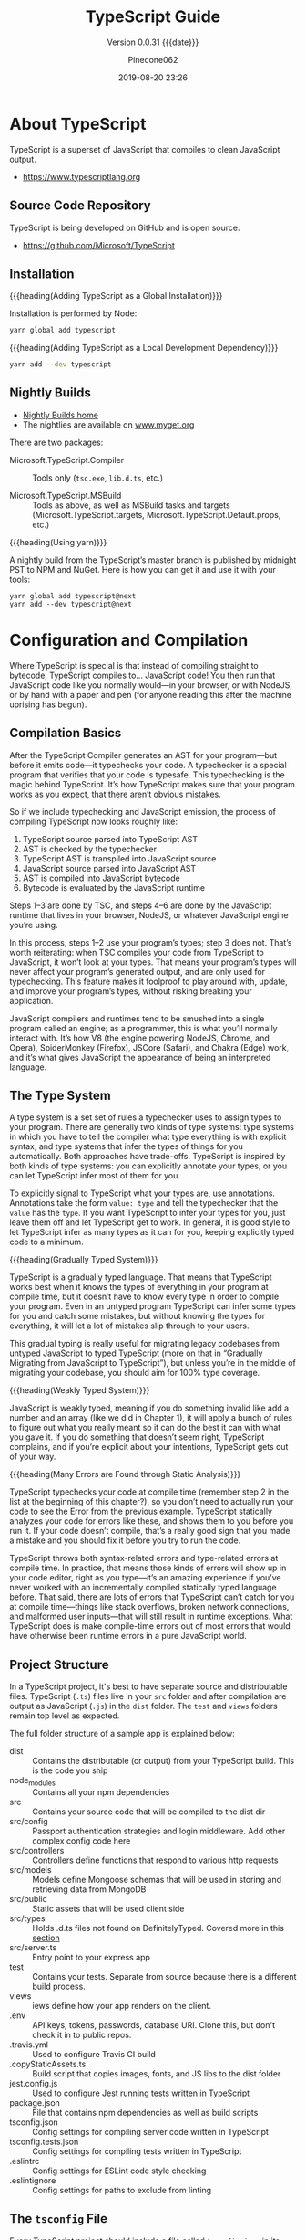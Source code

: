 #+title:TypeScript Guide
#+author:Pinecone062
#+date:2019-08-20 23:26
#+macro:version 0.0.31

#+texinfo:@insertcopying

* About TypeScript
TypeScript is a superset of JavaScript that compiles to clean
JavaScript output.

- https://www.typescriptlang.org

** Source Code Repository
#+cindex:source
TypeScript is being developed on GitHub and is open source.

- https://github.com/Microsoft/TypeScript

** Installation
#+cindex:installation
#+cindex:updating

{{{heading(Adding TypeScript as a Global Installation)}}}

Installation is performed by Node:

#+name:global-installation
#+option: :results output :exports none
#+begin_src sh
yarn global add typescript
#+end_src

{{{heading(Adding TypeScript as a Local Development Dependency)}}}

#+name:local-installation
#+option: :results output :exports none
#+begin_src sh
yarn add --dev typescript
#+end_src

** Nightly Builds
- [[http://www.typescriptlang.org/docs/handbook/nightly-builds.html][Nightly Builds home]]
- The nightlies are available on [[https://www.myget.org/gallery/typescript-preview][www.myget.org]]

There are two packages:

- Microsoft.TypeScript.Compiler :: Tools only (~tsc.exe~, ~lib.d.ts~,
     etc.)

- Microsoft.TypeScript.MSBuild :: Tools as above, as well as MSBuild
     tasks and targets (Microsoft.TypeScript.targets,
     Microsoft.TypeScript.Default.props, etc.)


{{{heading(Using yarn)}}}

A nightly build from the TypeScript’s master branch is published by
midnight PST to NPM and NuGet.  Here is how you can get it and use it
with your tools:

: yarn global add typescript@next
: yarn add --dev typescript@next

* Configuration and Compilation
#+cindex:compilation
Where TypeScript is special is that instead of compiling straight to
bytecode, TypeScript compiles to… JavaScript code!  You then run that
JavaScript code like you normally would—in your browser, or with
NodeJS, or by hand with a paper and pen (for anyone reading this after
the machine uprising has begun).

** Compilation Basics
#+cindex:compiler
#+cindex:AST
#+cindex:abstract syntax tree
#+cindex:typechecker, typechecking
#+cindex:bytecode
After the TypeScript Compiler generates an AST for your program---but
before it emits code---it typechecks your code.  A typechecker is a
special program that verifies that your code is typesafe.  This
typechecking is the magic behind TypeScript.  It’s how TypeScript
makes sure that your program works as you expect, that there aren’t
obvious mistakes.

So if we include typechecking and JavaScript emission, the process of
compiling TypeScript now looks roughly like:

1. TypeScript source parsed into TypeScript AST
2. AST is checked by the typechecker
3. TypeScript AST is transpiled into JavaScript source
4. JavaScript source parsed into JavaScript AST
5. AST is compiled into JavaScript bytecode
6. Bytecode is evaluated by the JavaScript runtime


#+cindex:JavaScript runtime
Steps 1–3 are done by TSC, and steps 4–6 are done by the JavaScript
runtime that lives in your browser, NodeJS, or whatever JavaScript
engine you’re using.

In this process, steps 1–2 use your program’s types; step 3 does not.
That’s worth reiterating: when TSC compiles your code from TypeScript
to JavaScript, it won’t look at your types.  That means your program’s
types will never affect your program’s generated output, and are only
used for typechecking.  This feature makes it foolproof to play around
with, update, and improve your program’s types, without risking
breaking your application.

#+cindex:JavaScript engines
#+cindex:V8 engine
#+cindex:SpiderMonkey engine
#+cindex:JSCore
#+cindex:Chakra
JavaScript compilers and runtimes tend to be smushed into a single
program called an engine; as a programmer, this is what you’ll
normally interact with. It’s how V8 (the engine powering NodeJS,
Chrome, and Opera), SpiderMonkey (Firefox), JSCore (Safari), and
Chakra (Edge) work, and it’s what gives JavaScript the appearance of
being an interpreted language.

** The Type System
#+cindex:type system
#+cindex:typechecker
A type system is a set set of rules a typechecker uses to assign types
to your program.  There are generally two kinds of type systems: type
systems in which you have to tell the compiler what type everything is
with explicit syntax, and type systems that infer the types of things
for you automatically. Both approaches have trade-offs.  TypeScript is
inspired by both kinds of type systems: you can explicitly annotate
your types, or you can let TypeScript infer most of them for you.

#+cindex:annotation
#+cindex:type annotation
#+cindex:inference
#+cindex:type inference
To explicitly signal to TypeScript what your types are, use
annotations.  Annotations take the form =value: type= and tell the
typechecker that the =value= has the =type=.  If you want TypeScript
to infer your types for you, just leave them off and let TypeScript
get to work.  In general, it is good style to let TypeScript infer as
many types as it can for you, keeping explicitly typed code to a
minimum.

{{{heading(Gradually Typed System)}}}

#+cindex:gradual typing
#+cindex:gradually typed system
TypeScript is a gradually typed language.  That means that TypeScript
works best when it knows the types of everything in your program at
compile time, but it doesn’t have to know every type in order to
compile your program.  Even in an untyped program TypeScript can infer
some types for you and catch some mistakes, but without knowing the
types for everything, it will let a lot of mistakes slip through to
your users.

This gradual typing is really useful for migrating legacy codebases
from untyped JavaScript to typed TypeScript (more on that in
“Gradually Migrating from JavaScript to TypeScript”), but unless
you’re in the middle of migrating your codebase, you should aim for
100% type coverage.

{{{heading(Weakly Typed System)}}}

#+cindex:weakly typed system
JavaScript is weakly typed, meaning if you do something invalid like
add a number and an array (like we did in Chapter 1), it will apply a
bunch of rules to figure out what you really meant so it can do the
best it can with what you gave it.  If you do something that doesn’t
seem right, TypeScript complains, and if you’re explicit about your
intentions, TypeScript gets out of your way.

{{{heading(Many Errors are Found through Static Analysis)}}}

#+cindex:compile time
#+cindex:static analysis
TypeScript typechecks your code at compile time (remember step 2 in
the list at the beginning of this chapter?), so you don’t need to
actually run your code to see the Error from the previous example.
TypeScript statically analyzes your code for errors like these, and
shows them to you before you run it.  If your code doesn’t compile,
that’s a really good sign that you made a mistake and you should fix
it before you try to run the code.

#+cindex:syntax errors
#+cindex:type-related errors
TypeScript throws both syntax-related errors and type-related errors
at compile time.  In practice, that means those kinds of errors will
show up in your code editor, right as you type---it’s an amazing
experience if you’ve never worked with an incrementally compiled
statically typed language before.  That said, there are lots of errors
that TypeScript can’t catch for you at compile time---things like
stack overflows, broken network connections, and malformed user
inputs—that will still result in runtime exceptions.  What TypeScript
does is make compile-time errors out of most errors that would have
otherwise been runtime errors in a pure JavaScript world.

** Project Structure
In a TypeScript project, it's best to have separate source and
distributable files.  TypeScript (~.ts~) files live in your ~src~
folder and after compilation are output as JavaScript (~.js~) in the
~dist~ folder.  The ~test~ and ~views~ folders remain top level as
expected.

The full folder structure of a sample app is explained below:

- dist :: Contains the distributable (or output) from your TypeScript
          build. This is the code you ship
- node_modules :: Contains all your npm dependencies
- src :: Contains your source code that will be compiled to the dist
         dir
- src/config :: Passport authentication strategies and login
                middleware. Add other complex config code here
- src/controllers :: Controllers define functions that respond to
     various http requests
- src/models :: Models define Mongoose schemas that will be used in
                storing and retrieving data from MongoDB
- src/public :: Static assets that will be used client side
- src/types :: Holds .d.ts files not found on DefinitelyTyped. Covered
               more in this [[https://github.com/Microsoft/TypeScript-Node-Starter#type-definition-dts-files][section]]
- src/server.ts :: Entry point to your express app
- test :: Contains your tests. Separate from source because there is a
          different build process.
- views :: iews define how your app renders on the client.
- .env :: API keys, tokens, passwords, database URI. Clone this, but
          don't check it in to public repos.
- .travis.yml :: Used to configure Travis CI build
- .copyStaticAssets.ts :: Build script that copies images, fonts, and
     JS libs to the dist folder
- jest.config.js :: Used to configure Jest running tests written in
                    TypeScript
- package.json :: File that contains npm dependencies as well as build
                  scripts
- tsconfig.json :: Config settings for compiling server code written
                   in TypeScript
- tsconfig.tests.json :: Config settings for compiling tests written
     in TypeScript
- .eslintrc :: Config settings for ESLint code style checking
- .eslintignore :: Config settings for paths to exclude from linting

** The ~tsconfig~ File
Every TypeScript project should include a file called ~tsconfig.json~
in its root directory.  This tsconfig.json is where TypeScript
projects define things like which files should be compiled, which
directory to compile them to, and which version of JavaScript to emit.

#+cindex:schema, @file{tsconfig.json}
#+cindex:@file{tsconfig.json} schema
Schema for the ~tsconfig.json~ file can be found at:
- http://json.schemastore.org/tsconfig


#+cindex:@file{tsconfig.json} file
#+cindex: configuration
#+cindex:TypeScript project
#+cindex:project, TypeScript
#+cindex:root files, TypeScript project
#+cindex:compiler options
The presence of a ~tsconfig.json~ file in a directory indicates that
the directory is the root of a TypeScript project.

A ~tsconfig.json~ file specifies:

- the root files
- the compiler options


{{{noindent}}}required to compile the project.

A ~tsconfig.json~ file is permitted to be completely empty, which
compiles all files included by default with the default compiler
options.  Compiler options specified on the command line override
those specified in the ~tsconfig.json~ file.

*** The =compilerOptions= Property
#+cindex:@code{compilerOptions} property
#+cindex:default compiler options
#+cindex:compiler options, defaults
The =compilerOptions= property can be omitted, in which case the
compiler’s defaults are used.

**** List of Compiler Options
For a complete list of compiler options, see:
- http://www.typescriptlang.org/docs/handbook/compiler-options.html


#+cindex:compiler options, list
#+attr_texinfo: :indic code
- --allowJs :: boolean =false=
- --allowSyntheticDefaultImports :: boolean module === "system" or
     --esModuleInterop
- --allowUmdGlobalAccess :: boolean =false=
- --allowUnreachableCode :: boolean =false=
- --allowUnusedLabels :: boolean =false=
- --alwaysStrict :: boolean false
- --baseUrl :: string; See [[http://www.typescriptlang.org/docs/handbook/module-resolution.html#base-url][Module Resolution documentation]]
- --build -b :: boolean =false=
- --charset :: string "utf8"
- --checkJs :: boolean =false=
- --composite :: boolean =true=
- --declaration -d :: boolean =false=
- --declarationDir :: string
- --declarationMap :: boolean =false=
- --diagnostics :: boolean =false=
- --disableSizeLimit :: boolean =false=
- --downlevelIteration :: boolean =false=
- --emitBOM :: boolean =false=
- --emitDeclarationOnly :: boolean =false=
- --emitDecoratorMetadata :: boolean =false=
- --esModuleInterop :: boolean =false=
- --experimentalDecorators :: boolean =false=
- --extendedDiagnostics :: boolean =false=
- --forceConsistentCasingInFileNames :: boolean =false=
- --help -h :: empty
- --importHelpers :: boolean =false=
- --incremental :: boolean =true= if composite; =false= otherwise
- --inlineSourceMap :: boolean =false=
- --inlineSources :: boolean =false=
- --init :: empty
- --isolatedModules :: boolean =false=
- --jsx :: string "preserve" | "react" | "react-native"
- --jsxFactory :: string "React.createElement" | "h"
- --keyofStringsOnly :: boolean =false=
- --lib :: string[] [default list of libraries are injected]
- --listEmittedFiles :: boolean =false=
- --listFiles :: boolean =false=
- --locale :: string "en"
- --mapRoot :: string
- --maxNodeModuleJsDepth :: number 0
- --module -m :: string target === "ES3" or "ES5" ? "CommonJS" : "ES6"
- --moduleResolution :: string module === "AMD" or "System" or "ES6" ?
     "Classic" : "Node"
- --newLine :: string "lf"
- --noEmit :: boolean =false=
- --noEmitHelpers :: boolean =false=
- --noEmitOnError :: boolean =false=
- --noErrorTruncation :: boolean =false=
- --noFallthroughCasesInSwitch :: boolean =false=
- --noImplicitAny :: boolean =false=
- --noImplicitReturns :: boolean =false=
- --noImplicitThis :: boolean =false=
- --noImplicitUseStrict :: boolean =false=
- --noLib :: boolean =false=
- --noResolve :: boolean =false=
- --noStrictGenericChecks :: boolean =false=
- --noUnusedLocals :: boolean =false=
- --noUnusedParameters :: boolean =false=
- --outDir :: string
- --outFile :: string
- paths :: Object
- --preserveConstEnums :: boolean =false=
- --preserveSymlinks :: boolean =false=
- --preserveWatchOutput :: boolean =false=
- --pretty :: boolean =true= unless piping or redirecting
- --project -p :: string
- --reactNamespace :: deprecated; use {{{option(--jsxFactory)}}}
- --removeComments :: boolean =false=
- --resolveJsonModule :: boolean =false=
- --rootDir :: string [computed from input files]
- rootDirs :: string[]
- --showConfig :: boolean =false=
- --skipDefaultLibCheck :: boolean =false=
- --skipLibCheck :: boolean =false=
- --sourceMap :: boolean =false=
- --sourceRoot :: string
- --strict :: boolean =false=
- --strictBindCallApply :: boolean =false=
- --strictFunctionTypes :: boolean =false=
- --strictPropertyInitialization :: boolean =false=
- --strictNullChecks :: boolean =false=
- --suppressExcessPropertyErrors :: boolean =false=
- --suppressImplicitAnyIndexErrors :: boolean =false=
- --target -t :: string "ES3"
- --traceResolution :: boolean =false=
- --tsBuildInfoFile :: boolean =false=
- --types :: string[]
- --typeRoots :: string[]
- --version -v :: [empty]
- --watch -w :: [empty]

*** The =files= and =include= and =exclude= Properties

#+cindex:@code{files} property
#+cindex:@code{include} property
#+cindex:@code{exclude} property
Files and can included or excluded from a project by using a
combination of the =files=, the =include=, and the =exclude=
properties, and the =outDir= compiler option in the ~tsconfig.json~
file.

{{{subheading(Include Defaults)}}}

If the =files= and =include= properties are both left unspecified, the
compiler defaults to including all TypeScript files in the containing
directory and subdirectories except those excluded using the =exclude=
property.  (See below for default extensions.)  JS files (see below)
are also included if =allowJs= is set to =true=.

{{{subheading(Including Files)}}}

If the =files= and/or =include= properties are specified, the compiler
will instead include the union of the files included by those two
properties.

Any files that are referenced via the =files= or =include= properties
are included.  Files included using =include= can be filtered using
the =exclude= property, but files included explicitly using the
=files= property are always included regardless of =exclude=.

Files in the directory specified using the =outDir= compiler option
are excluded as long as =exclude= property is /not/ specified.

If a file ~B.ts~ is referenced by another file ~A.ts~, then ~B.ts~
cannot be excluded unless the referencing file ~A.ts~ is also
specified in the =exclude= list.  The compiler does not include files
that can be possible outputs; e.g. if the input includes ~index.ts~,
then ~index.d.ts~ and ~index.js~ are excluded.

**** The =files= Property
#+cindex:@code{files} property
The =files= property takes a list of relative or absolute file paths.

**** The =include= and =exclude= Properties
#+cindex:@code{include} property
#+cindex:@code{exclude} property
#+cindex:glob patterns
#+cindex:wildcards, glob
The =include= and =exclude= properties take a list of glob-like file
patterns.  The supported glob wildcards are:

- =*= :: matches zero or more characters (excluding directory
         separators)

         If a segment of a glob pattern includes only =*= or =.*=,
         then only files with supported extensions are included.
         Supported extensions include:

  - =.ts=

  - =.tsx=

  - =.d.ts=

    If =allowJs= is set to =true=:

  - =.js=

  - =.jsx=

- =?= :: matches any one character (excluding directory separators)

- =**/= :: recursively matches any subdirectory


#+cindex:@file{node_modules}
#+cindex:@file{bower_components}
#+cindex:@file{jspm_packages}
#+cindex:@code{outDir} property
=exclude= by default excludes the following directories:

- ~node_modules~
- ~bower_components~
- ~jspm_packages~
- =outDir=

**** Including and Excluding Types Packages

#+cindex:types package
#+cindex:@file{index.d.ts} file
#+cindex:@code{types} field
A /types package/ is a folder with a file called ~index.d.ts~ or a
folder with a ~package.json~ that has a =types= field.

{{{subheading(Include @types Packages)}}}

#+cindex:@code{@@types} packages
By default all visible =@@types= packages are included in your
compilation.  Packages in ~node_modules/@types~ of any enclosing
folder are considered visible.  That means packages within the
following directores are visible:

- ~./node_modules/@types/~
- ~../node_modules/@types/~
- ~../../node_modules/@types/~


Automatic inclusion is only important if you’re using files with
global declarations (as opposed to files declared as modules).  If you
use an =import "foo"= statement, for instance, TypeScript may still
look through ~node_modules~ and ~node_modules/@types~ folders to find
the ~foo~ package.

{{{subheading(Exclude @types Packages)}}}

Specify ="types": []= to disable automatic inclusion of =@types=
packages.

{{{heading(typeRoots)}}}

If =typeRoots= is specified, only packages under =typeRoots= will be
included.  This config file will include all packages under
~./typings~, and no packages from ~./node_modules/@types~.

#+begin_src js
{
   "compilerOptions": {
       "typeRoots" : ["./typings"]
   }
}
#+end_src

{{{heading(types)}}}

If types is specified, only packages listed will be included.  This
~tsconfig.json~ file will only include ~./node_modules/@types/node~,
~./node_modules/@types/lodash~ and ~./node_modules/@types/express~.
Other packages under ~node_modules/@types/*~ will not be included.

#+begin_src js
{
   "compilerOptions": {
       "types" : ["node", "lodash", "express"]
   }
}
#+end_src

*** Example tsconfig.json Files

{{{heading(Standard Options)}}}

#+begin_src js
{
  "compilerOptions": {
    "lib": ["es2015"],
    "module": "commonjs",
    "outDir": "dist",
    "sourceMap": true,
    "strict": true,
    "target": "es2015"
  },
  "include": [
    "src"
  ]
}
#+end_src

- include :: Which folders should TSC look in to find your TypeScript
             files?
- lib :: Which APIs should TSC assume exist in the environment you’ll
         be running your code in?  This includes things like ES5’s
         ~Function.prototype.bind~, ES2015’s ~Object.assign~, and the
         DOM’s ~document.querySelector~.
- module :: Which module system should TSC compile your code to
            (CommonJS, SystemJS, ES2015, etc.)?
- outDir :: Which folder should TSC put your generated JavaScript code
            in?
- strict :: Be as strict as possible when checking for invalid
            code.  This option enforces that all of your code is
            properly typed.
- target :: Which JavaScript version should TSC compile your code to
            (ES3, ES5, ES2015, ES2016, etc.)?


Note that while using a ~tsconfig.json~ file to configure TSC is handy
because it lets us check that configuration into source control, you
can set most of TSC’s options from the command line too.  Run
=./node_modules/.bin/tsc --help= for a list of available command-line
options.

{{{heading("Files" Property)}}}

#+caption:tsconfig.json using the "files" property
#+name:tsconfig.json-using-files-property
#+begin_src js -n
{
    "compilerOptions": {
        "module": "commonjs",
        "noImplicitAny": true,
        "removeComments": true,
        "preserveConstEnums": true,
        "sourceMap": true
    },
    "files": [
        "core.ts",
        "sys.ts",
        "types.ts",
        "scanner.ts",
        "parser.ts",
        "utilities.ts",
        "binder.ts",
        "checker.ts",
        "emitter.ts",
        "program.ts",
        "commandLineParser.ts",
        "tsc.ts",
        "diagnosticInformationMap.generated.ts"
    ]
}
#+end_src

{{{heading("Include" and "Exclude" Properties)}}}

#+caption:tsconfig using the "include" and "exclude" properties
#+name:tsconfig.json-using-include-and-exclude-properties
#+begin_src js -n
{
    "compilerOptions": {
        "module": "system",
        "noImplicitAny": true,
        "removeComments": true,
        "preserveConstEnums": true,
        "outFile": "../../built/local/tsc.js",
        "sourceMap": true
    },
    "include": [
        "src/**/*"
    ],
    "exclude": [
        "node_modules",
        "**/*.spec.ts"
    ]
}
#+end_src
*** Extending Configuration
A ~tsconfig.json~ file can inherit configurations from another file
using the =extends= property.  The =extends= property is a top-level
property, along with =compilerOptions=, =files=, =includes=, and
=excludes.=.  The =extends= value is a string containing a path to
another configuration file to inherit from.

The configuration from the base file is loaded first, then overridden
by those in the inheriting config file.  If a circularity is
encountered, an error is reported.  All relative paths found in the
configuration file will be resolved relative to the configuration file
they originated in.

**** Example ~tsconfig.json~ Using =extends=
#+name:configs-base.json
#+begin_src js
{
  "compilerOptions": {
    "noImplicitAny": true,
    "strictNullChecks": true
  }
}
#+end_src

#+name:tsconfig.json-using-extends
#+begin_src js
{
  "extends": "./configs/base",
  "files": [
    "main.ts",
    "supplemental.ts"
  ]
}
#+end_src

#+name:tsconfig-nostrictnull
#+begin_src js
{
  "extends": "./tsconfig",
  "compilerOptions": {
    "strictNullChecks": false
  }
}
#+end_src

*** CompileOnSave
Setting a top-level property =compileOnSave= signals to the IDE to
generate all files for a given ~tsconfig.json~ upon saving.  This
feature is currently supported in Visual Studio 2015 with TypeScript
1.8.4 and above, and atom-typescript plugin.

#+name:tsconfig.json-compile-on-save
#+begin_src js
{
   "compileOnSave": true,
   "compilerOptions": {
       "noImplicitAny" : true
   }
}
#+end_src

** The ~tslint.json~ File
#+cindex:@file{tslint.json} file
Your project should also have a ~tslint.json~ file containing your
TSLint configuration, codifying whatever stylistic conventions you
want for your code (tabs versus spaces, etc.).

The following command will generate a ~tslint.json~ file with a
default TSLint configuration:

#+tslint.json-init
#+begin_src sh
./node_modules/.bin/tslint --init
#+end_src

** Creating a TypeScript Project

{{{heading(Install NodeJS)}}}

#+cindex:@command{tsc}
#+cindex:NodeJS
#+cindex:@command{npm}
#+cindex:package manager
#+cindex:TSLint
#+cindex:linter
~tsc~ is itself a command-line application written in TypeScript,
which means you need NodeJS to run it.  Follow the instructions on the
official NodeJS website to get NodeJS up and running on your machine.
NodeJS comes with ~npm~, a package manager that you will use to manage
your project’s dependencies and orchestrate your build.  We’ll start
by using it to install ~tsc~ and TSLint (a linter for TypeScript).

{{{heading(Create a TypeScript Project)}}}

#+cindex:@code{npm} project
#+cindex:TypeScript project
#+cindex:project
#+cindex:install TypeScript
#+cindex:type declarations
Start by opening your terminal and creating a new folder, then
initializing a new ~npm~ project in it:

#+begin_src sh
# Create a new folder
mkdir chapter-2
cd chapter-2

# Initialize a new NPM project (follow the prompts)
npm init

# Install TSC, TSLint, and type declarations for NodeJS
npm install --save-dev typescript tslint @types/node”
#+end_src

** Configuring a TypeScript Project

#+cindex:compilation
#+cindex:@file{tsconfig.json}
#+cindex:root directory
Every TypeScript project should include a file called
{{{file(tsconfig.json)}}} in its root directory.  This
{{{file(tsconfig.json)}}} is where TypeScript projects define things
like which files should be compiled, which directory to compile them
to, and which version of JavaScript to emit.

Create a new file called {{{file(tsconfig.json)}}} in your root folder
(=touch tsconfig.json=), then pop it open in your code editor and give
it the following contents:

#+caption: Simple {{{file(tsconfig.json)}}} File
#+name:simple-tsconfig.json
#+begin_src js
{
  "compilerOptions": {
    "lib": ["es2015"],
    "module": "commonjs",
    "outDir": "dist",
    "sourceMap": true,
    "strict": true,
    "target": "es2015"
  },
  "include": [
    "src"
  ]
}
#+end_src

A project is compiled:

{{{heading(Using tsconfig.json)}}}

- By invoking {{{command(tsc)}}} with no input files, in which case
  the compiler searches for the ~tsconfig.json~ file starting in the
  current directory and continuing up the parent directory chain.

- By invoking {{{command(tsc)}}} with no input files and an
  {{{option(--project)}}} (or just {{{option(-p)}}}) command line
  option that specifies the path of a directory containing a
  ~tsconfig.json~ file, or a path to a valid ~.json~ file containing
  the configurations.


{{{heading(With Input Files)}}}

- By invoking {{{command(tsc)}}} with input files on the command line,
  in which case a ~tsconfig.json~ files are ignored.

** Project References
- http://www.typescriptlang.org/docs/handbook/project-references.html


#+cindex:project reference
/Project references/ are a new feature in TypeScript 3.0 that allow
you to structure your TypeScript programs into smaller pieces.  By
doing this, you can:

- greatly improve build times
- enforce logical separation between components
- organize your code in new and better ways


There is also a new mode for {{{command(tsc)}}}, the
{{{option(--build)}}} flag that works hand in hand with project
references to enable faster TypeScript builds.

*** The =references= Property
~tsconfig.json~ files have a new top-level property, =references=.
It’s an array of objects that specifies projects to reference:

#+name:tsconfig-with-references
#+begin_src js
{
    "compilerOptions": {
        // The usual
    },
    "references": [
        { "path": "../src" }
    ]
}
#+end_src

The =path= property of each reference can point to a directory
containing a ~tsconfig.json~ file, or to the config file itself (which
may have any name).

When you reference a project, new things happen:

- Importing modules from a referenced project will instead load its
  output declaration file (~.d.ts~)

- If the referenced project produces an =outFile=, the output file
  ~.d.ts~ file’s declarations will be visible in this project

- Build mode (see below) will automatically build the referenced
  project if needed


By separating into multiple projects, you can greatly improve the
speed of typechecking and compiling, reduce memory usage when using an
editor, and improve enforcement of the logical groupings of your
program

*** The =composite= Property
Referenced projects must have the new =composite= setting enabled.
This setting is needed to ensure TypeScript can quickly determine
where to find the outputs of the referenced project.

Enabling the composite flag changes a few things:

- The =rootDir= setting, if not explicitly set, defaults to the
  directory containing the ~tsconfig~ file

- All implementation files must be matched by an =include= pattern or
  listed in the files array.  If this constraint is violated, ~tsc~
  will inform you which files weren’t specified

- =declaration= must be turned on

*** The =prepend= Property
You can also enable prepending the output of a dependency using the
=prepend= option in a reference:

#+name:tsconfig-using-prepend
#+begin_src js
"references": [
       { "path": "../utils", "prepend": true }
   ]
#+end_src

Prepending a project will include the project’s output above the
output of the current project.  This works for both ~.js~ files and
~.d.ts~ files, and source map files will also be emitted correctly.

*** Build Mode
To preserve compatibility with existing build workflows, ~tsc~ will
not automatically build dependencies unless invoked with the
{{{option(--build)}}} switch.

A long-awaited feature is /smart incremental builds/ for TypeScript
projects.  In 3.0 you can use the {{{option(--build)}}} flag with
~tsc~.  This is effectively a new entry point for ~tsc~ that behaves
more like a build orchestrator than a simple compiler.

Running ~tsc --build~ (~tsc -b~ for short) will do the following:

- Find all referenced projects

- Detect if they are up-to-date

- Build out-of-date projects in the correct order


You can provide ~tsc -b~ with multiple config file paths (e.g. ~tsc -b
src test~).  Specifying the config file name itself is unnecessary if
it’s named ~tsconfig.json~.

You can specify any number of config files:

#+begin_example
> tsc -b                            # Use the tsconfig.json in the current directory
> tsc -b src                        # Use src/tsconfig.json
> tsc -b foo/prd.tsconfig.json bar  # Use foo/prd.tsconfig.json and bar/tsconfig.json
#+end_example

There are also some flags specific to tsc -b:

#+attr_texinfo: :indic option
- --verbose :: Prints out verbose logging to explain what’s going on
               (may be combined with any other flag)

- --dry :: Shows what would be done but doesn’t actually build anything

- --clean :: Deletes the outputs of the specified projects (may be
             combined with {{{option(--dry)}}})

- --force :: Act as if all projects are out of date

- --watch :: Watch mode (may not be combined with any flag except
             {{{option(--verbose)}}})

** Integrating with Build Tools

#+cindex:build tools
*** Babel
#+cindex:babel
{{{heading(Install Babel)}}}

: npm install @babel/cli @babel/core @babel/preset-typescript --save-dev

#+cindex:@file{.babelrc}
{{{heading(.babelrc File)}}}

#+begin_src js
{
  "presets": ["@babel/preset-typescript"]
}
#+end_src

{{{heading(Using Command Line Interface)}}}

: ./node_modules/.bin/babel --out-file bundle.js src/index.ts

{{{heading(package.json File)}}}

#+begin_src js
{
  "scripts": {
    "build": "babel --out-file bundle.js main.ts"
  },
}
#+end_src

{{{heading(Execute Babel from the command line)}}}

: npm run build
*** Browserify
{{{heading(Install Browserify)}}}

: npm install tsify

See:
- [[https://github.com/TypeStrong/tsify][tsify---Browsify plugin for TypeScript]]

{{{heading(Using Command Line Interface)}}}

: $ browserify main.ts -p [ tsify --noImplicitAny ] > bundle.js

{{{heading(Using API)}}}

#+begin_src js
var browserify = require("browserify");
var tsify = require("tsify");

browserify()
    .add("main.ts")
    .plugin("tsify", { noImplicitAny: true })
    .bundle()
    .pipe(process.stdout);
#+end_src
*** Duo
~due-typescript~: The typescript compiler plugin for ~duo~

See:
- [[https://github.com/frankwallis/duo-typescript][due-typescript]]
*** Grunt
TypeScript Compilation Task for GruntJS

{{{heading(Install grunt-ts)}}}

: npm install grunt-ts

See:
- [[https://github.com/TypeStrong/grunt-ts][grunt-ts]]

{{{heading(Basic Gruntfile.js File)}}}

#+begin_src js
module.exports = function(grunt) {
    grunt.initConfig({
        ts: {
            default : {
                src: ["**/*.ts", "!node_modules/**/*.ts"]
            }
        }
    });
    grunt.loadNpmTasks("grunt-ts");
    grunt.registerTask("default", ["ts"]);
};
#+end_src
*** Gulp
- [[https://github.com/ivogabe/gulp-typescript][gulp-typescript]] :: A gulp plugin for handling TypeScript compilation
     workflow.

{{{heading(Install gulp-typescript)}}}

: npm install gulp-typescript

{{{heading(Basic gulpfile.js)}}}

#+begin_src js
var gulp = require("gulp");
var ts = require("gulp-typescript");

gulp.task("default", function () {
    var tsResult = gulp.src("src/*.ts")
        .pipe(ts({
              noImplicitAny: true,
              out: "output.js"
        }));
    return tsResult.js.pipe(gulp.dest("built/local"));
});
#+end_src
*** Jspm
- [[https://github.com/Microsoft/TypeScriptSamples/tree/master/jspm][jspm]]
*** Webpack
- [[https://www.npmjs.com/package/ts-loader][ts-loader]] :: TypeScript loader for webpack

{{{heading(Install ts-loader)}}}

: npm install ts-loader --save-dev

{{{heading(Basic webpack.config.js when using Webpack 2)}}}

#+begin_src js
module.exports = {
    entry: "./src/index.tsx",
    output: {
        path: '/',
        filename: "bundle.js"
    },
    resolve: {
        extensions: [".tsx", ".ts", ".js", ".json"]
    },
    module: {
        rules: [
            // all files with a '.ts' or '.tsx' extension will be handled by 'ts-loader'
            { test: /\.tsx?$/, use: ["ts-loader"], exclude: /node_modules/ }
        ]
    }
}
#+end_src
** An Example
In your editor, type the following JavaScript code in ~greeter.ts~:

#+name:greater0.ts
#+header: :mkdirp yes
#+begin_src js :tangle examples/greeter0.ts
function greeter(person) {
    return "Hello, " + person;
}

let user = "Jane User";

document.body.textContent = greeter(user);
#+end_src

{{{heading(Compiling the Code)}}}

We used a ~.ts~ extension, but this code is just JavaScript.  You could
have copy/pasted this straight out of an existing JavaScript app.

At the command line, run the TypeScript compiler:

#+name:compile-greeter0.ts
#+header: :results output :exports both :dir examples
#+begin_src sh
tsc greeter0.ts
#+end_src

The result will be a file ~greeter0.js~ which contains the same
JavaScript that you fed in.  We’re up and running using TypeScript in
our JavaScript app!

Now we can start taking advantage of some of the new tools TypeScript
offers.  Add a =: string= type annotation to the ‘person’ function
argument as shown here:

#+name:greeter1.ts
#+begin_src js :tangle examples/greeter1.ts
function greeter(person: string) {
    return "Hello, " + person;
}

let user = "Jane User";

document.body.textContent = greeter(user);
#+end_src

#+name:compile-greet2.ts
#+begin_src sh :results output :exports both :dir examples
tsc greeter1.ts
#+end_src

*** Type Annotations
#+cindex:type annotation
Type annotations in TypeScript are lightweight ways to record the
intended contract of the function or variable.  In this case, we
intend the ~greeter~ function to be called with a single string
parameter.  We can try changing the call ~greeter~ to pass an array
instead:

#+name:greeter-wrong.ts
#+begin_src js :tangle examples/greeter-error.ts
function greeter(person: string) {
    return "Hello, " + person;
}

let user = [0, 1, 2];

document.body.textContent = greeter(user);
#+end_src

Re-compiling, you’ll now see an error:

#+name:compile-greeter-error.ts
#+begin_src sh :results output :exports both :dir examples
tsc greet-wrong.ts
#+end_src

: error TS2345: Argument of type 'number[]' is not assignable to parameter of type 'string'.

Similarly, try removing all the arguments to the greeter call.
TypeScript will let you know that you have called this function with
an unexpected number of parameters.  In both cases, TypeScript can
offer static analysis based on both the structure of your code, and
the type annotations you provide.

Notice that although there were errors, the ~greeter.js~ file is still
created.  You can use TypeScript even if there are errors in your
code.  But in this case, TypeScript is warning that your code will
likely not run as expected.

*** Interfaces
Let’s develop our sample further.  Here we use an interface that
describes objects that have a =firstName= and =lastName= field.  In
TypeScript, two types are compatible if their internal structure is
compatible.  This allows us to implement an interface just by having
the shape the interface requires, without an explicit implements
clause.

#+name:greeter-interface.ts
#+begin_src js :tangle examples/greeter-interface.ts
interface Person {
    firstName: string;
    lastName: string;
}

function greeter(person: Person) {
    return "Hello, " + person.firstName + " " + person.lastName;
}

let user = { firstName: "Jane", lastName: "User" };

document.body.textContent = greeter(user);
#+end_src

#+name:compile-greeter-interface.ts
#+begin_src sh :results output :exports both :dir examples
tsc greeter-interface.ts
#+end_src

*** Classes
Finally, let’s extend the example one last time with classes.
TypeScript supports new features in JavaScript, like support for
class-based object-oriented programming.

Here we’re going to create a =Student= class with a constructor and a
few public fields.  Notice that classes and interfaces play well
together, letting the programmer decide on the right level of
abstraction.

Also of note, the use of =public= on arguments to the constructor is a
shorthand that allows us to automatically create properties with that
name.

#+name:greeter-class.ts
#+begin_src js :tangle examples/greeter-class.ts
class Student {
    fullName: string;
    constructor(public firstName: string, public middleInitial: string, public lastName: string) {
        this.fullName = firstName + " " + middleInitial + " " + lastName;
    }
}

interface Person {
    firstName: string;
    lastName: string;
}

function greeter(person: Person) {
    return "Hello, " + person.firstName + " " + person.lastName;
}

let user = new Student("Jane", "M.", "User");

document.body.textContent = greeter(user);
#+end_src

#+name:compile-greeter-class.ts
#+begin_src sh :results output :exports both :dir examples
tsc greeter-class.ts
#+end_src

Run ~tsc greeter-class.ts~ and you’ll see the generated JavaScript is
the same as the earlier code.  Classes in TypeScript are just a
shorthand for the same prototype-based OO that is frequently used in
JavaScript.

*** Running your TypeScript Web App
Now type the following in ~greeter.html~:

#+name:greeter.html
#+begin_src html :tangle examples/greeter.html
<!DOCTYPE html>
<html>
    <head><title>TypeScript Greeter</title></head>
    <body>
        <script src="greeter-class.js"></script>
    </body>
</html>
#+end_src

Open ~greeter.html~ in the browser to run your first simple TypeScript
web application!

#+name:open-greeter-class.html
#+begin_src sh :results output :exports both :dir examples
open greeter.html
#+end_src
* Types
#+cindex:types
** Boolean
#+cindex:boolean type
- =true=
- =false=


: let isDone: boolean = false;

** Number
#+cindex:number type
All numbers are floating-point values; numbers include binary, octal,
hexadecimal and decimal literals.

: let decimal: number = 6;
: let hex: number = 0xf00d;
: let binary: number = 0b1010;
: let octal: number = 0o744;

** String
#+cindex:string type
The type =string= refers to the textual datatype.  TypeScript uses
either double quotes or single quotes to surround string data.

: let color: string = "blue";
: color = 'red';

{{{heading(Template Strings)}}}

Template strings are strings surrounded by the backtick or backquote
character (=`=); template strings can span multiple lines and allow
embedded expressions using the syntax =${ expr }=.

: let sentence: string = `Hello, my name is ${ fullName }.`

** Array
#+cindex:array type
Array types can be written in one of two ways.

In the first, you use the type of the elements followed by =[]= to
denote an array of that element type:

: let list: number[] = [1, 2, 3];

The second way uses a generic array type, =Array<elemType>=:

: let list: Array<number> = [1, 2, 3];

** Tuple
#+cindex:tuple type
Tuple types allow you to express an array with a fixed number of
elements whose types are known, but need not be the same.

To represent a value as a pair of a string and a number:

#+begin_src js
// Declare a tuple type
let x: [string, number];
// Initialize it
x = ["hello", 10]; // OK
// Initialize it incorrectly
x = [10, "hello"]; // Error
#+end_src

When accessing an element with a known index, the correct type is
retrieved:

: console.log(x[0].substring(1)); // OK

** Enum
#+cindex:enum type
An enum is a way of giving more friendly names to sets of numeric
values.

#+begin_src js
enum Color {Red, Green, Blue}
let c: Color = Color.Green;
#+end_src

{{{heading(Enum Numbering)}}}

By default, enums begin numbering their members starting at 0.  You
can change this by manually setting the value of one of its members.
For example, we can start the previous example at 1 instead of 0:

#+begin_src js
enum Color {Red = 1, Green, Blue}
let c: Color = Color.Green;
#+end_src

{{{subheading(Manual Enum Numbering)}}}

Or, even manually set all the values in the enum:

#+begin_src js
enum Color {Red = 1, Green = 2, Blue = 4}
let c: Color = Color.Green;
#+end_src

{{{subheading(Enum Values to Name)}}}

A handy feature of enums is that you can also go from a numeric value
to the name of that value in the enum.  For example, if we had the
value 2 but weren’t sure what that mapped to in the Color enum above,
we could look up the corresponding name:

#+begin_src js
enum Color {Red = 1, Green, Blue}
let colorName: string = Color[2];

console.log(colorName); // Displays 'Green' as its value is 2 above
#+end_src

** Any
#+cindex:any type
We may need to describe the type of variables that we do not know when
we are writing an application.  These values may come from dynamic
content, e.g. from the user or a 3rd party library.  In these cases,
we want to opt-out of type checking and let the values pass through
compile-time checks.  To do so, we label these with the =any= type:

#+begin_src js
let notSure: any = 4;
notSure = "maybe a string instead";
notSure = false; // okay, definitely a boolean
#+end_src

{{{heading(Objects and Type =any=)}}}

Variables of type =Object= only allow you to assign =any= value to
them.  You can’t call arbitrary methods on them, even ones that
actually exist:

#+begin_src js
let notSure: any = 4;
notSure.ifItExists(); // okay, ifItExists might exist at runtime
notSure.toFixed(); // okay, toFixed exists (but the compiler doesn't check)

let prettySure: Object = 4;
prettySure.toFixed(); // Error: Property 'toFixed' doesn't exist on type 'Object'.
#+end_src

The =any= type is also handy if you know some part of the type, but
perhaps not all of it.  For example, you may have an array but the
array has a mix of different types:

#+begin_src js
let list: any[] = [1, true, "free"];

list[1] = 100;
#+end_src

** Void
#+cindex:void type
The =void= type denotes the absence of having any type at all.  You
may commonly see this as the return type of functions that do not
return a value:

#+begin_src js
function warnUser(): void {
    console.log("This is my warning message");
}
#+end_src

Declaring variables of type =void= is not useful because you can only
assign =undefined= or =null= to them.

** Null
#+cindex:null type
The type =null= is the only value of this type.  It is a subtype of
all other types, though, which means you can assign =null= to any
other type, unless {{{option(--strictNullChecks)}}} is used, in which
case =null= can only be assigned to an =any= type.

** Undefined
#+cindex:undefined type
The type =undefined= is the only value of this type.  It is a subtype
of all other types as is =null=.  When
{{{option(--stringNullChecks)}}} is used, =undefined= can be assigned
to a type of =any= and =void=.

** Union Type
#+cindex:union type
In cases where you want to pass in either a =string= or =null= or
=undefined=, you can use the =union= type =string | null | undefined=.

** Never
#+cindex:never type
The =never= type represents the type of values that never occur.  For
instance, =never= is the return type for a function expression or an
arrow function expression that always throws an exception or one that
never returns.  Variables also acquire the type =never= when narrowed by
any type guards that can never be true.

The =never= type is a subtype of, and assignable to, every type;
however, no type is a subtype of, or assignable to, =never= (including
=any=).

Some examples of functions returning never:

#+begin_src js
// Function returning never must have unreachable end point
function error(message: string): never {
    throw new Error(message);
}

// Inferred return type is never
function fail() {
    return error("Something failed");
}

// Function returning never must have unreachable end point
function infiniteLoop(): never {
    while (true) {
    }
}
#+end_src

** Object
#+cindex:object type
The =object= is a type that represents the non-primitive type,
i.e. anything that is not =number=, =string=, =boolean=, =symbol=,
=null=, or =undefined=.

With object type, APIs like ~Object.create~ can be better
represented.  For example:

#+begin_src js
declare function create(o: object | null): void;

create({ prop: 0 }); // OK
create(null); // OK

create(42); // Error
create("string"); // Error
create(false); // Error
create(undefined); // Error
#+end_src

** Type Assertions
#+cindex:type assertions
In cases in which TypeScript determines that an assignment is invalid,
but you know that you are dealing with a special case, you can
override the type using a /type assertion/.  When you use a type
assertion, you are taking responsibility from the compiler and must
ensure that the assignment is valid. Your program may not work
correctly if you make a mistake.

Sometimes you’ll end up in a situation where you’ll know more about a
value than TypeScript does.  Usually this will happen when you know
the type of some entity could be more specific than its current type.

/Type assertions/ are a way to tell the compiler “trust me, I know
what I’m doing.”  A type assertion is like a type cast in other
languages, but performs no special checking or restructuring of data.
It has no runtime impact, and is used purely by the compiler.
TypeScript assumes that you, the programmer, have performed any
special checks that you need.

{{{heading(Type Assertion Forms)}}}

Type assertions have two forms (that is, the forms are equivalent
symantically).

{{{subheading(Angle Bracket Syntax)}}}

1. the “angle-bracket” syntax:

#+begin_src js
let someValue: any = "this is a string";

let strLength: number = (<string>someValue).length;
#+end_src

{{{subheading(As Syntax)}}}

2. the other is the as-syntax:

#+begin_src js
let someValue: any = "this is a string";

let strLength: number = (someValue as string).length;
#+end_src

When using TypeScript with JSX, only =as=-style assertions are
allowed.
** Type Aliases
#+cindex:type alias
#+cindex:alias, type
Declare a type alias that points to a type:

#+begin_src js
  type Age = number

  type Person = {
      name: string
      age: Age
  }
#+end_src

=Age= is a number, but it helps annotate what =age= is inside a
=Person= object.

#+begin_src js
  let age : Age = 55; //     let age = 55 also works

  let driver: Person = {
      name: 'John Doe'
      age: age
  }
#+end_src

#+cindex:block-scoped, type alias
Type aliases are block-scoped.  Every block and every function has its
own scope, and inner type alias declarations shadow outer ones.
** Union and Intersection Types
#+cindex:union types
#+cindex:types, union
#+cindex:intersection
If you have two things =A= and =B=, the /union/ of those things is
their sum (everything in =A= or =B= or both), and the /intersection/
is everything in both =A= and =B=.

*** Union Types
#+cindex:union type
#+cindex:widen
A /union type/ *widens* the allowable values by specifying that the
value can be of more than a single type.

TypeScript gives us special type operators to describe unions and
intersections of types:

- =|= :: union

- =&= :: intersection


For example, it is possible to create a type that is either a =Boolean
or a =number=.  Union types use the pipe-delimeter (=|=) to separate
each of the possible types, which you can read as an =OR=.  Attempting
to supply a value that doesn’t match one of the types in the union
results in an error.

#+begin_example
let union: boolean | number;
union = 5;
union = true;

union = 'string'; // Error: Type "string" is not assignable to type 'number | boolean'
#+end_example

{{{heading(Type Alias for a Union Type)}}}

When creating a union type, consider using a type alias to reduce the
repetition of the definition in your program and to give the concept a
name. A union can be created using any types available in your
program, not just primitive types.

The type alias for a union type is:

: type StringOrError = string | Error;

*** Intersection Types
#+cindex:intersection types
#+cindex:type, intersection
#+cindex:supertype
An /intersection type/ combines several different types into a single
supertype that includes the members from all participating types.
Where a union type is “either type A or B,” an intersection type is
“both type A and B.”

#+caption:Intersection Type
#+name:intersection-type
#+begin_src js
  interface Skier {
      slide(): void;
  }

  interface Shooter {
      shoot(): void;
  }

  type Biathelete = Skier & Shooter;
#+end_src

#+cindex:mixins
Intersection types are useful for working with mixins

*** Further Examples

#+begin_src js
type Cat = {name: string, purrs: boolean}
type Dog = {name: string, barks: boolean, wags: boolean}

type CatOrDogOrBoth = Cat | Dog

type CatAndDog = Cat & Dog
#+end_src

If something is a =CatOrDogOrBoth=, what do you know about it?  You
know that it has a =name= property that’s a string, and not much else.
On the flip side, what can you assign to a =CatOrDogOrBoth=?  Well, a
=Cat=, a =Dog=, or both:

#+begin_src js
  // Cat
  let a: CatOrDogOrBoth = {
    name: 'Bonkers',
    purrs: true
  }

  // Dog
  a = {
    name: 'Domino',
    barks: true,
    wags: true
  }

  // Both
  a = {
    name: 'Donkers',
    barks: true,
    purrs: true,
    wags: true
  }
#+end_src

This is worth reiterating: a value with a /union/ type (=|=) isn’t
necessarily one specific member of your union; in fact, it can be both
members at once!

On the other hand, what do you know about CatAndDog?  Not only does
your canine-feline hybrid super-pet have a name, but it can purr,
bark, and wag:

#+begin_src js
  let b: CatAndDog = {
    name: 'Domino',
    barks: true,
    purrs: true,
    wags: true
  }
#+end_src

Unions come up naturally a lot more often than intersections do.  Take
this function, for example:

#+begin_src js
  function trueOrNull(isTrue: boolean) {
    if (isTrue) {
      return 'true'
    }
    return null
  }
#+end_src

What is the type of the value this function returns?  Well, it might
be a string, or it might be null.  We can express its return type as:

#+begin_src js
type Returns = string | null
#+end_src

What about the return type of this function?

#+begin_src js
function(a: string, b: number) {
  return a || b
#+end_src

If a is truthy then the return type is string, and otherwise it’s
number: in other words,

#+begin_src js
type Returns = string | number
#+end_src

** Literal Types
#+cindex:literal types
#+cindex:types, literal
#+cindex:narrow
Literal types can be used to narrow the range of allowable values to a
subset of the type, such as reducing a string, to a set of specific
values.

#+caption:Literal type example
#+name:literal-type
#+begin_src js
  type Kingdom = 'Bacteria' | 'Protozoa' | 'Chromista' | 'Plantae' | 'Fungi' | 'Animalia';

  let kingdom: Kingdom;

  // OK
  kingdom = 'Bacteria';

  // Error: Type 'Protista' is not assignable to type 'Kingdom'
  kingdom = 'Protista';
#+end_src

#+cindex:union type
Literal types are really just union types made up of specific values,
so you can also create a number literal type, or a union/literal
hybrid type using the same syntax.

#+begin_src js
  // Number literal type
  type Fibonacci = 1 | 2 | 3 | 5 | 8 | 13;

  let num: Fibonacci;

  // OK
  num = 8;

  // Error: Type '9' is not assignable to type 'Fibonacci'
  num = 9;

  // Hybrid union/literal type
  type Randoms = 'Text' | 10 | false;

  let random: Randoms;

  // OK
  random = 'Text';
  random = 10;
  random = false;

  // Error: Not assignable.
  random = 'Other String';
  random = 12;
  random = true;
#+end_src

#+cindex:enumeration, literal type
#+cindex:literal type, enumeration
The behavior of literal types is similar to the behavior of
enumerations, so if you are using only numbers in your literal type,
consider whether an enumeration would be more expressive in your
program.
* Variables
** Var
*** Var Scoping Rules
{{{heading(Function Scope)}}}

#+cindex:function scope
#+cindex:@code{var} declaration
=var= declarations are accessible anywhere within their containing
function, module, namespace, or global scope regardless of the
containing block.  Parameters are also function scoped.

{{{subheading(Problems with Function Scope)}}}

One problem they exacerbate is the fact that it is not an error to
declare the same variable multiple times.  Variables can be
accidentally overwritten this way.

This also occurs within for-loops:

#+begin_src js
for (var i = 0; i < 10; i++) {
    setTimeout(function() { console.log(i); }, 100 * i);
}
#+end_src

{{{noindent}}}which produces the following output:

#+begin_example
10
10
10
10
10
10
10
10
10
10
#+end_example

~setTimeout~ will run a function after some number of milliseconds,
but only after the for loop has stopped executing; by the time the for
loop has stopped executing, the value of ~i~ is 10.  So each time the
given function gets called, it will print out 10!

#+cindex:IIFE
#+cindex:immediately invoked function expression
A common work around is to use an IIFE - an Immediately Invoked
Function Expression - to capture ~i~ at each iteration:

#+begin_src js
for (var i = 0; i < 10; i++) {
    // capture the current state of 'i'
    // by invoking a function with its current value
    (function(i) {
        setTimeout(function() { console.log(i); }, 100 * i);
    })(i);
}
#+end_src

The ~i~ in the parameter list actually shadows the ~i~ declared in the
for loop, and which is used to invoke the function.  The function
closes over the value of the parameter ~i~ when it is invoked, and
will be available to the ~setTimeout~ function when it runs much
later.

** Let
#+cindex:lexical scope
#+cindex:block scope
#+cindex:local variable
The =let= statement declares a block scope local variable, optionally
initializing it to a value.  The other difference between =var= and
=let= is that the latter is initialized to value only when parser
evaluates it.  The =let= does not create properties of the window
object when declared globally.  The main difference between =var= and
=let= is that the scope of a =var= variable is the entire enclosing
function.

#+begin_src js
var x = 'global';
let y = 'global';
console.log(this.x); // "global"
console.log(this.y); // undefined
#+end_src

When a variable is declared using ~let~, it uses what some call
lexical-scoping or block-scoping.  Unlike variables declared with
~var~, whose scopes leak out to their containing function,
block-scoped variables are not visible outside of their nearest
containing block or =for-loop=.

#+cindex:temporal dead zone
Another property of block-scoped variables is that they can’t be read
or written to before they’re actually declared.  While these variables
are “present” throughout their scope, all points up until their
declaration are part of their temporal dead zone.  This is just a
sophisticated way of saying you can’t access them before the ~let~
statement, and luckily TypeScript will let you know that.

You can still capture a block-scoped variable before it’s declared.
The only catch is that it’s illegal to call that function before the
declaration.  If targeting ES2015, a modern runtime will throw an
error; however, right now TypeScript is permissive and won’t report
this as an error.

#+begin_src js
function foo() {
    // okay to capture 'a'
    return a;
}

// illegal call 'foo' before 'a' is declared
// runtimes should throw an error here
foo();

let a;
#+end_src

*** Emulate Private Members
#+cindex:private member
In dealing with constructors it is possible to use the ~let~ bindings
to share one or more private members without using closures:

#+caption:Emulate private members using let
#+name:emulate-private-members-using-let
#+begin_src js -n
var Thing;

{ // BLOCK SCOPE
  let privateScope = new WeakMap(); // PRIVATE MEMBERS
  let counter = 0;

  Thing = function() {
    this.someProperty = 'foo';

    privateScope.set(this, {
      hidden: ++counter,
    });
  };

  Thing.prototype.showPublic = function() {
    return this.someProperty;
  };

  Thing.prototype.showPrivate = function() {
    return privateScope.get(this).hidden;
  };
}

console.log(typeof privateScope); // "undefined"

var thing = new Thing();

console.log(thing); // Thing {someProperty: "foo"}

thing.showPublic(); // "foo"

thing.showPrivate(); // 1
#+end_src

The same privacy pattern with closures over local variables can be
created with ~var~, but those need a function scope (typically an IIFE
in the module pattern) instead of just a block scope like in the
example above.

*** Temporal Dead Zone
Unlike variables declared with ~var~, which will start with the value
undefined, ~let~ variables are not initialized until their definition
is evaluated.  Accessing the variable before the initialization
results in a =ReferenceError=.  The variable is in a "temporal dead
zone" from the start of the block until the initialization is
processed.

Unlike with simply undeclared variables and variables that hold a
value of =undefined=, using the ~typeof~ operator to check for the
type of a variable in that variable's TDZ will throw a
=ReferenceError=:

** Const
~const~ declarations are another way of declaring variables.  They are
like ~let~ declarations but, as their name implies, their value cannot
be changed once they are bound.  In other words, they have the same
scoping rules as ~let~, but you can’t re-assign to them.  This should
not be confused with the idea that the values they refer to are
immutable.  Unless you take specific measures to avoid it, the
internal state of a ~const~ variable is still modifiable.
Fortunately, TypeScript allows you to specify that members of an
object are =readonly=

{{{heading(Principle of Least Privilege)}}}

#+cindex:least privilege
Applying the principle of /least privilege/, all declarations other
than those you plan to modify should use ~const~.  The rationale is
that if a variable didn’t need to get written to, others working on
the same codebase shouldn’t automatically be able to write to the
object, and will need to consider whether they really need to reassign
to the variable.  Using ~const~ also makes code more predictable when
reasoning about flow of data.
** Destructuring
*** Array Destructuring
#+cindex:destructuring
#+cindex:array destructuring
The simplest form of destructuring is array destructuring assignment:

#+begin_src js
let input = [1, 2];
let [first, second] = input; // first := 1, second := 2
#+end_src

This creates two new variables named first and second.  This is
equivalent to using indexing, but is much more convenient:

#+begin_src js
first = input[0];
second = input[1];
#+end_src

Destructuring works with already-declared variables as well:

#+begin_src js
// swap variables
[first, second] = [second, first];
#+end_src

And with parameters to a function:

#+begin_src js
function f([first, second]: [number, number]) {
    console.log(first);
    console.log(second);
}
f([1, 2]);
#+end_src

You can create a variable for the remaining items in a list using the
syntax ...:

#+begin_src js
let [first, ...rest] = [1, 2, 3, 4];
console.log(first); // outputs 1
console.log(rest); // outputs [ 2, 3, 4 ]
#+end_src

Of course, since this is JavaScript, you can just ignore trailing
elements you don’t care about:

#+begin_src js
let [first] = [1, 2, 3, 4];
console.log(first); // outputs 1
#+end_src

Or other elements:

#+begin_src js
let [, second, , fourth] = [1, 2, 3, 4];
console.log(second); // outputs 2
console.log(fourth); // outputs 4
#+end_src

*** Tuple Destructuring
#+cindex:destructuring
#+cindex:tuple destructuring
Tuples may be destructured like arrays; the destructuring variables
get the types of the corresponding tuple elements:

#+begin_src js
let tuple: [number, string, boolean] = [7, "hello", true];

let [a, b, c] = tuple; // a: number, b: string, c: boolean
#+end_src

It’s an error to destructure a tuple beyond the range of its elements.
As with arrays, you can destructure the rest of the tuple with ..., to
get a shorter tuple; and ignore trailing elements, or other elements.

*** Object Destructuring
#+cindex:destructuing
#+cindex:object destructuring
You can also destructure objects:

#+begin_src js
let o = {
    a: "foo",
    b: 12,
    c: "bar"
};
Let { a, b } = o;
#+end_src

This creates new variables ~a~ and ~b~ from ~o.a~ and ~o.b~.  Notice
that you can skip ~c~ if you don’t need it.

Like array destructuring, you can have assignment without declaration:

#+begin_src js
({ a, b } = { a: "baz", b: 101 });
#+end_src

Notice that we had to surround this statement with
parentheses. JavaScript normally parses a ={= as the start of block.

You can create a variable for the remaining items in an object using
the syntax ...:

#+begin_src js
let { a, ...passthrough } = o;
let total = passthrough.b + passthrough.c.length;
#+end_src

{{{heading(Property Renaming)}}}

#+pindex:property renaming
You can also give different names to properties:

#+begin_src js
let { a: newName1, b: newName2 } = o;
#+end_src

You can read ~a: newName1~ as “a as newName1”.  The direction is
left-to-right, as if you had written:

#+begin_src js
let newName1 = o.a;
let newName2 = o.b;
#+end_src

Confusingly, the colon here does not indicate the type.  The type, if
you specify it, still needs to be written after the entire
destructuring:

#+begin_src js
let { a, b }: { a: string, b: number } = o;
#+end_src

{{{heading(Default Values)}}}

#+cindex:default values
Default values let you specify a default value in case a property is
=undefined=:

#+begin_src js
function keepWholeObject(wholeObject: { a: string, b?: number }) {
    let { a, b = 1001 } = wholeObject;
}
#+end_src

In this example the ~b?~ indicates that ~b~ is optional, so it may be
=undefined=.  ~keepWholeObject~ now has a variable for ~wholeObject as
well as the properties ~a~ and ~b~, even if ~b~ is =undefined=.

*** Function Declarations and Destructuring
#+cindex:destructuring
#+cindex:function declarations and destructuring
Destructuring also works in function declarations. For simple cases
this is straightforward:

#+begin_src js
type C = { a: string, b?: number }
function f({ a, b }: C): void {
    // ...
}
#+end_src

But specifying defaults is more common for parameters, and getting
defaults right with destructuring can be tricky.  First of all, you
need to remember to put the pattern before the default value.

#+begin_src js
function f({ a="", b=0 } = {}): void {
    // ...
}
f();
#+end_src

Then, you need to remember to give a default for optional properties
on the destructured property instead of the main initializer.  Remember
that ~C~ was defined with ~b~ optional:

#+begin_src js
function f({ a, b=0 } = { a: "" }): void {
    // ...
}
f({ a: "yes" }); // ok, default b = 0
f(); // ok, default to { a: "" }, which then defaults b = 0
f({}); // error, 'a' is required if you supply an argument
#+end_src

Use destructuring with care.  As the previous example demonstrates,
anything but the simplest destructuring expression is confusing.  This
is especially true with deeply nested destructuring, which gets really
hard to understand even without piling on renaming, default values,
and type annotations.  Try to keep destructuring expressions small and
simple.  You can always write the assignments that destructuring would
generate yourself.
** Spreading
#+cindex:@code{spread} operator
#+cindex:spreading
The =spread= operator is the opposite of destructuring.  It allows you
to spread an array into another array, or an object into another
object.  For example:

#+begin_src js
let first = [1, 2];
let second = [3, 4];
let bothPlus = [0, ...first, ...second, 5];
#+end_src

#+cindex:shallow copy, @code{spread} operator
This gives ~bothPlus~ the value =[0, 1, 2, 3, 4, 5]=.  Spreading
creates a shallow copy of first and second.  They are not changed by
the spread.

You can also spread objects:

#+begin_src js
let defaults = { food: "spicy", price: "$$", ambiance: "noisy" };
let search = { ...defaults, food: "rich" };
#+end_src

Now search is ={ food: "rich", price: "$$", ambiance: "noisy" }=.
Object spreading is more complex than array spreading.  Like array
spreading, it proceeds from left-to-right, but the result is still an
object.  This means that properties that come later in the spread
object overwrite properties that come earlier.  So if we modify the
previous example to spread at the end:

#+begin_src js
let defaults = { food: "spicy", price: "$$", ambiance: "noisy" };
let search = { food: "rich", ...defaults };
#+end_src

Then the =food= property in defaults overwrites =food: "rich"=, which
is not what we want in this case.

Object spread also has a couple of other surprising limits.  First, it
only includes an objects’ own, enumerable properties.  Basically, that
means you lose methods when you spread instances of an object:

#+begin_src js
class C {
  p = 12;
  m() {
  }
}
let c = new C();
let clone = { ...c };
clone.p; // ok
clone.m(); // error!
#+end_src

Second, the Typescript compiler doesn’t allow spreads of type
parameters from generic functions.  That feature is expected in future
versions of the language.
* Interfaces
#+cindex:interfaces, introduction
#+cindex:duck typing
#+cindex:structural subtyping
One of TypeScript’s core principles is that type checking focuses on
the shape that values have.  This is sometimes called “duck typing” or
“structural subtyping”.  In TypeScript, interfaces fill the role of
naming these types, and are a powerful way of defining contracts
within your code as well as contracts with code outside of your
project.

{{{heading(A Simple Interface)}}}

#+begin_src js
function printLabel(labeledObj: { label: string }) {
    console.log(labeledObj.label);
}

let myObj = {size: 10, label: "Size 10 Object"};
printLabel(myObj);
#+end_src

The type checker checks the call to ~printLabel~.  The ~printLabel~
function has a single parameter that requires that the object passed
in has a property called =label= of type =string=.  Notice that our
object actually has more properties than this, but the compiler only
checks that at least the ones required are present and match the types
required.

We can write the same example again, this time using an interface to
describe the requirement of having the =label= property that is a
=string=:

#+begin_src js
interface LabeledValue {
    label: string;
}

function printLabel(labeledObj: LabeledValue) {
    console.log(labeledObj.label);
}

let myObj = {size: 10, label: "Size 10 Object"};
printLabel(myObj);
#+end_src

The interface =LabeledValue= is a name we can now use to describe the
requirement in the previous example.  It still represents having a
single property called =label= that is of type =string=.  Notice we
didn’t have to explicitly say that the object we pass to ~printLabel~
implements this interface like we might have to in other languages.
Here, it’s only the shape that matters.  If the object we pass to the
function meets the requirements listed, then it’s allowed.

It’s worth pointing out that the type checker does not require that
these properties come in any sort of order, only that the properties
the interface requires are present and have the required type.

** Optional Properties
#+cindex:interface, optional property
#+cindex:option bag
Not all properties of an interface may be required.  Some exist under
certain conditions or may not be there at all.  These optional
properties are popular when creating patterns like “option bags” where
you pass an object to a function that only has a couple of properties
filled in.

Here’s an example of this pattern:

#+caption:Example of an Interface with optional Properties
#+name:interface-with-optional-properties
#+begin_src js
interface SquareConfig {
    color?: string;
    width?: number;
}

function createSquare(config: SquareConfig): {color: string; area: number} {
    let newSquare = {color: "white", area: 100};
    if (config.color) {
        newSquare.color = config.color;
    }
    if (config.width) {
        newSquare.area = config.width * config.width;
    }
    return newSquare;
}

let mySquare = createSquare({color: "black"});
#+end_src

Interfaces with optional properties are written similar to other
interfaces, with each optional property denoted by a =?= at the end of
the property name in the declaration.

The advantage of optional properties is that you can describe these
possibly available properties while still also preventing use of
properties that are not part of the interface.  For example, had we
mistyped the name of the color property in ~createSquare~, we would get
an error message letting us know:

#+begin_src js
interface SquareConfig {
    color?: string;
    width?: number;
}

function createSquare(config: SquareConfig): { color: string; area: number } {
    let newSquare = {color: "white", area: 100};
    if (config.clor) {
        // Error: Property 'clor' does not exist on type 'SquareConfig'
        newSquare.color = config.clor;
    }
    if (config.width) {
        newSquare.area = config.width * config.width;
    }
    return newSquare;
}

let mySquare = createSquare({color: "black"});
#+end_src

** Read-Only Properties
Some properties should only be modifiable when an object is first
created.  You can specify this by putting =readonly= before the name
of the property:

#+begin_src js
interface Point {
    readonly x: number;
    readonly y: number;
}
#+end_src

You can construct a Point by assigning an object literal. After the
assignment, x and y can’t be changed.

#+begin_src js
let p1: Point = { x: 10, y: 20 };
p1.x = 5; // error!
#+end_src

TypeScript comes with a =ReadonlyArray<T>= type that is the same as
=Array<T>= with all mutating methods removed, so you can make sure you
don’t change your arrays after creation:

#+begin_src js
let a: number[] = [1, 2, 3, 4];
let ro: ReadonlyArray<number> = a;
ro[0] = 12; // error!
ro.push(5); // error!
ro.length = 100; // error!
a = ro; // error!
#+end_src

On the last line of the snippet you can see that even assigning the
entire =ReadonlyArray= back to a normal array is illegal.  You can
still override it with a type assertion, though:

#+begin_src js
a = ro as number[];
#+end_src

The easiest way to remember whether to use =readonly= or =const= is to
ask whether you’re using it on a variable or a property.  Variables
use =const= whereas properties use =readonly=.
** Excess Property Checks
In our first example using interfaces, TypeScript lets us pass ={
size: number; label: string; }= to something that only expected a ={
label: string; }=.  We also just learned about optional properties,
and how they’re useful when describing so-called “option bags”.

However, combining the two naively would allow an error to sneak
in.  For example, taking our last example using ~createSquare~:

#+begin_src js
interface SquareConfig {
    color?: string;
    width?: number;
}

function createSquare(config: SquareConfig): { color: string; area: number } {
    // ...
}

let mySquare = createSquare({ colour: "red", width: 100 });
#+end_src

Notice the given argument to ~createSquare~ is spelled =colour= instead of
=color=.  In plain JavaScript, this sort of thing fails silently.

You could argue that this program is correctly typed, since the
=width= properties are compatible, there’s no =color= property
present, and the extra =colour= property is insignificant.

However, TypeScript takes the stance that there’s probably a bug in
this code.  Object literals get special treatment and undergo /excess
property checking/ when assigning them to other variables, or passing
them as arguments.  If an object literal has any properties that the
“target type” doesn’t have, you’ll get an error:

#+begin_src js
// error: Object literal may only specify known properties, but
// 'colour' does not exist in type 'SquareConfig'. Did you mean to
// write 'color'?
let mySquare = createSquare({ colour: "red", width: 100 });
#+end_src

#+cindex:type assertion
Getting around these checks is actually really simple.  The easiest
method is to just use a /type assertion/:

#+begin_src js
let mySquare = createSquare({ width: 100, opacity: 0.5 } as SquareConfig);
#+end_src

However, a better approach might be to add a /string index signature/
if you’re sure that the object can have some extra properties that are
used in some special way.  If =SquareConfig= can have =color= and
=width= properties with the above types, but could also have any
number of other properties, then we could define it like so:

#+begin_src js
interface SquareConfig {
    color?: string;
    width?: number;
    [propName: string]: any;
}
#+end_src

Here we’re saying a =SquareConfig= can have any number of properties,
and as long as they aren’t =color= or =width=, their types don’t
matter.

One final way to get around these checks, which might be a bit
surprising, is to assign the object to another variable: Since
~squareOptions~ won’t undergo excess property checks, the compiler
won’t give you an error.

#+begin_src js
let squareOptions = { colour: "red", width: 100 };
let mySquare = createSquare(squareOptions);
#+end_src

The above workaround will work as long as you have a common property
between ~squareOptions~ and =SquareConfig=.  In this example, it was
the property =width=.  It will however, fail if the variable does not
have any common object property.  For example:

#+begin_src js
let squareOptions = { colour: "red" };
let mySquare = createSquare(squareOptions);
#+end_src

Keep in mind that for simple code like above, you probably shouldn’t
be trying to “get around” these checks.  For more complex object
literals that have methods and hold state, you might need to keep
these techniques in mind, but a majority of excess property errors are
actually bugs.  That means if you’re running into excess property
checking problems for something like option bags, you might need to
revise some of your type declarations.  In this instance, if it’s okay
to pass an object with both a =color= or =colour= property to
~createSquare~, you should fix up the definition of =SquareConfig= to
reflect that.
** Function Types
#+cindex:interfaces and function types
#+cindex:funtion types, and interfaces
Interfaces are capable of describing the wide range of shapes that
JavaScript objects can take.  In addition to describing an object with
properties, interfaces are also capable of describing function types.

#+cindex:call signature
To describe a function type with an interface, we give the interface a
/call signature/.  This is like a function declaration with only the
parameter list and return type given.  Each parameter in the parameter
list requires both name and type.

#+begin_src js
interface SearchFunc {
    (source: string, subString: string): boolean;
}
#+end_src

Once defined, we can use this function type interface like we would
other interfaces.  Here, we show how you can create a variable of a
function type and assign it a function value of the same type.

#+begin_src js
let mySearch: SearchFunc;
mySearch = function(source: string, subString: string) {
    let result = source.search(subString);
    return result > -1;
}
#+end_src

For function types to correctly type check, the names of the
parameters do not need to match.  We could have, for example, written
the above example like this:

#+begin_src js
let mySearch: SearchFunc;
mySearch = function(src: string, sub: string): boolean {
    let result = src.search(sub);
    return result > -1;
}
#+end_src

#+cindex:contextual typing
#+cindex:inference, type
#+cindex:type inference
Function parameters are checked one at a time, with the type in each
corresponding parameter position checked against each other.  If you
do not want to specify types at all, TypeScript’s /contextual typing/
can /infer/ the argument types since the function value is assigned
directly to a variable of type =SearchFunc=.  Here, also, the return
type of our function expression is implied by the values it returns
(here =false= and =true=).  Had the function expression returned
=numbers= or =strings=, the type checker would have warned us that
return type doesn’t match the return type described in the
=SearchFunc= interface.

#+begin_src js
let mySearch: SearchFunc;
mySearch = function(src, sub) {
    let result = src.search(sub);
    return result > -1;
}
#+end_src

** Indexable Types
#+cindex:indexable types
#+cindex:types, indexable
#+cindex:interface for indexable type
#+cindex:index signature
Similarly to how we can use interfaces to describe function types, we
can also describe types that we can “index into” like ~a[10]~, or
~ageMap["daniel"]~.  Indexable types have an index signature that
describes the types we can use to index into the object, along with
the corresponding return types when indexing.  Let’s take an example:

#+begin_src js
interface StringArray {
    [index: number]: string;
}

let myArray: StringArray;
myArray = ["Bob", "Fred"];

let myStr: string = myArray[0];
#+end_src

Above, we have a =StringArray= interface that has an index signature.
This index signature states that when a =StringArray= is indexed with
a =number=, it will return a =string=.

There are two types of supported index signatures: =string= and
=number=.  It is possible to support both types of indexers, /but the
type returned from a numeric indexer must be a subtype of the type
returned from the string indexer/.  This is because when indexing with
a =number=, JavaScript will actually convert that to a =string= before
indexing into an object.  That means that indexing with =100= (a
=number=) is the same thing as indexing with "100" (a =string=), so
the two need to be consistent.

#+begin_src js
class Animal {
    name: string;
}
class Dog extends Animal {
    breed: string;
}

// Error: indexing with a numeric string might get you a completely separate type of Animal!
interface NotOkay {
    [x: number]: Animal;
    [x: string]: Dog;
}
#+end_src

While string index signatures are a powerful way to describe the
“dictionary” pattern, /they also enforce that all properties match
their return type/.  This is because a string index declares that
=obj.property= is also available as =obj["property"]=.  In the
following example, =name= ’s type does not match the string index’s
type, and the type checker gives an error:

#+begin_src js
interface NumberDictionary {
    [index: string]: number;
    length: number;    // ok, length is a number
    name: string;      // error, the type of 'name' is not a subtype of the indexer
}
#+end_src

#+cindex:union
However, properties of different types are acceptable if the index
signature is a union of the property types:

#+begin_src js
interface NumberOrStringDictionary {
    [index: string]: number | string;
    length: number;    // ok, length is a number
    name: string;      // ok, name is a string
#+end_src

Finally, you can make index signatures =readonly= in order to prevent
assignment to their indices:

#+begin_src js
interface ReadonlyStringArray {
    readonly [index: number]: string;
}
let myArray: ReadonlyStringArray = ["Alice", "Bob"];
myArray[2] = "Mallory"; // error!
#+end_src

You can’t set ~myArray[2]~ because the index signature is =readonly=.

** Class Types
#+cindex:class types
#+cindex:interface, class
One of the most common uses of interfaces in languages like C# and
Java, that of explicitly enforcing that a class meets a particular
contract, is also possible in TypeScript.

#+begin_src js
interface ClockInterface {
    currentTime: Date;
}

class Clock implements ClockInterface {
    currentTime: Date = new Date();
    constructor(h: number, m: number) { }
}
#+end_src

You can also describe methods in an interface that are implemented in
the class, as we do with ~setTime~ in the below example:

#+begin_src js
interface ClockInterface {
    currentTime: Date;
    setTime(d: Date): void;
}

class Clock implements ClockInterface {
    currentTime: Date = new Date();
    setTime(d: Date) {
        this.currentTime = d;
    }
    constructor(h: number, m: number) { }
}
#+end_src

#+cindex:public interface
#+cindex:private interface
Interfaces describe the public side of the class, rather than both the
public and private side.  This prohibits you from using them to check
that a class also has particular types for the private side of the
class instance.

*** Static vs Instance
#+cindex:static side
#+cindex:instance side
#+cindex:construct signature
When working with classes and interfaces, it helps to keep in mind
that a class has two types: the type of the static side and the type
of the instance side.  You may notice that if you create an interface
with a construct signature and try to create a class that implements
this interface you get an error:

#+begin_src js
interface ClockConstructor {
    new (hour: number, minute: number);
}

class Clock implements ClockConstructor {
    currentTime: Date;
    constructor(h: number, m: number) { }
}
#+end_src

This is because when a class implements an interface, only the
instance side of the class is checked.  Since the constructor sits in
the static side, it is not included in this check.

#+cindex:constructor function
Instead, you would need to work with the static side of the class
directly.  In this example, we define two interfaces,
=ClockConstructor= for the constructor and =ClockInterface= for the
instance methods.  Then, for convenience, we define a constructor
function ~createClock~ that creates instances of the type that is
passed to it:

#+caption:Interface for Constructor Function
#+name:interface-for-constructor-function
#+begin_src js -n
interface ClockConstructor {
    new (hour: number, minute: number): ClockInterface;
}
interface ClockInterface {
    tick(): void;
}

function createClock(ctor: ClockConstructor, hour: number, minute: number): ClockInterface {
    return new ctor(hour, minute);
}

class DigitalClock implements ClockInterface {
    constructor(h: number, m: number) { }
    tick() {
        console.log("beep beep");
    }
}
class AnalogClock implements ClockInterface {
    constructor(h: number, m: number) { }
    tick() {
        console.log("tick tock");
    }
}

let digital = createClock(DigitalClock, 12, 17);
let analog = createClock(AnalogClock, 7, 32);
#+end_src

Because ~createClock~ ’s first parameter is of type
=ClockConstructor=, in ~createClock(AnalogClock, 7, 32)~, it checks
that =AnalogClock= has the correct constructor signature.

#+cindex:class expression
Another simple way is to use class expressions:

#+begin_src js
interface ClockConstructor {
  new (hour: number, minute: number);
}

interface ClockInterface {
  tick();
}

const Clock: ClockConstructor = class Clock implements ClockInterface {
  constructor(h: number, m: number) {}
  tick() {
      console.log("beep beep");
  }
}
#+end_src

** Extending Interfaces
#+cindex:interface, extend
Like classes, interfaces can extend each other.  This allows you to
copy the members of one interface into another, which gives you more
flexibility in how you separate your interfaces into reusable
components.

#+begin_src js
interface Shape {
    color: string;
}

interface Square extends Shape {
    sideLength: number;
}

let square = {} as Square;
square.color = "blue";
square.sideLength = 10;
#+end_src

An interface can extend multiple interfaces, creating a combination of
all of the interfaces.

#+begin_src js
interface Shape {
    color: string;
}

interface PenStroke {
    penWidth: number;
}

interface Square extends Shape, PenStroke {
    sideLength: number;
}

let square = {} as Square;
square.color = "blue";
square.sideLength = 10;
square.penWidth = 5.0;
#+end_src

** Hybrid Types
Interfaces can describe the rich types present in real world
JavaScript.  Because of JavaScript’s dynamic and flexible nature, you
may occasionally encounter an object that works as a combination of
some of the types described above.

One such example is an object that acts as both a function and an
object, with additional properties:

#+begin_src js
interface Counter {
    (start: number): string;
    interval: number;
    reset(): void;
}

function getCounter(): Counter {
    let counter = (function (start: number) { }) as Counter;
    counter.interval = 123;
    counter.reset = function () { };
    return counter;
}

let c = getCounter();
c(10);
c.reset();
c.interval = 5.0;
#+end_src

When interacting with 3rd-party JavaScript, you may need to use
patterns like the above to fully describe the shape of the type.

** Interfaces Extending Classes
When an interface type extends a class type it inherits the members of
the class but not their implementations.  It is as if the interface
had declared all of the members of the class without providing an
implementation.  Interfaces inherit even the private and protected
members of a base class.  This means that when you create an interface
that extends a class with private or protected members, that interface
type can only be implemented by that class or a subclass of it.

This is useful when you have a large inheritance hierarchy, but want
to specify that your code works with only subclasses that have certain
properties. The subclasses don’t have to be related besides inheriting
from the base class. For example:

#+begin_src js
class Control {
    private state: any;
}

interface SelectableControl extends Control {
    select(): void;
}

class Button extends Control implements SelectableControl {
    select() { }
}

class TextBox extends Control {
    select() { }
}

// Error: Property 'state' is missing in type 'Image'.
class Image implements SelectableControl {
    private state: any;
    select() { }
}

class Location {

}
#+end_src

In the above example, =SelectableControl= contains all of the members
of =Control=, including the =private= =state= property.  Since =state=
is a private member it is only possible for descendants of =Control=
to implement =SelectableControl=.  This is because only descendants of
=Control= will have a =state= =private= member that originates in the
same declaration, which is a requirement for private members to be
compatible.

Within the =Control= class it is possible to access the =state=
=private= member through an instance of =SelectableControl=.
Effectively, a =SelectableControl= acts like a =Control= that is known
to have a select method.  The =Button= and =TextBox= classes are
subtypes of =SelectableControl= (because they both inherit from
=Control= and have a =select= method), but the =Image= and =Location=
classes are not.
* Classes
#+cindex:ECMAScript 2015
#+cindex:class-based construction
Starting with ECMAScript 2015, also known as ECMAScript 6, JavaScript
programmers will be able to build their applications using this
object-oriented class-based approach.  In TypeScript, we allow
developers to use these techniques now, and compile them down to
JavaScript that works across all major browsers and platforms, without
having to wait for the next version of JavaScript.

Let’s take a look at a simple class-based example:

#+begin_src js
class Greeter {
    greeting: string;
    constructor(message: string) {
        this.greeting = message;
    }
    greet() {
        return "Hello, " + this.greeting;
    }
}

let greeter = new Greeter("world");
#+end_src

We declare a new class =Greeter=.  This class has three members: a
property called =greeting=, a constructor, and a method =greet=.

#+cindex:@code{this}
You’ll notice that in the class when we refer to one of the members of
the class we prepend =this=.  This denotes that it’s a member access.

In the last line we construct an instance of the =Greeter= class using
~new~.  This calls into the constructor we defined earlier, creating a
new object with the =Greeter= shape, and running the constructor to
initialize it.

** Inheritance
#+cindex:inheritance
#+cindex:extend
#+cindex:class-based programming
In TypeScript, we can use common object-oriented patterns.  One of the
most fundamental patterns in class-based programming is being able to
extend existing classes to create new ones using inheritance.

Let’s take a look at an example:

#+begin_src js
class Animal {
    move(distanceInMeters: number = 0) {
        console.log(`Animal moved ${distanceInMeters}m.`);
    }
}

class Dog extends Animal {
    bark() {
        console.log('Woof! Woof!');
    }
}

const dog = new Dog();
dog.bark();
dog.move(10);
dog.bark();
#+end_src

#+cindex:derived class
#+cindex:base class
#+cindex:@code{extends} keyword
#+cindex:subclass
#+cindex:superclass
This example shows the most basic inheritance feature: classes inherit
properties and methods from base classes.  Here, =Dog= is a derived
class that derives from the =Animal= base class using the ~extends~
keyword.  Derived classes are often called subclasses, and base classes
are often called superclasses.

Because =Dog= extends the functionality from =Animal=, we were able to
create an instance of =Dog= that could both ~bark()~ and ~move()~.

Let’s now look at a more complex example.

#+begin_src js
class Animal {
    name: string;
    constructor(theName: string) { this.name = theName; }
    move(distanceInMeters: number = 0) {
        console.log(`${this.name} moved ${distanceInMeters}m.`);
    }
}

class Snake extends Animal {
    constructor(name: string) { super(name); }
    move(distanceInMeters = 5) {
        console.log("Slithering...");
        super.move(distanceInMeters);
    }
}

class Horse extends Animal {
    constructor(name: string) { super(name); }
    move(distanceInMeters = 45) {
        console.log("Galloping...");
        super.move(distanceInMeters);
    }
}

let sam = new Snake("Sammy the Python");
let tom: Animal = new Horse("Tommy the Palomino");

sam.move();
tom.move(34);
#+end_src

This example covers a few other features we didn’t previously
mention.  Again, we see the ~extends~ keywords used to create two new
subclasses of =Animal=: =Horse= and =Snake=.

#+cindex:@code{super()}
#+cindex:constructor function
One difference from the prior example is that each derived class that
contains a constructor function must call ~super()~ which will execute
the constructor of the base class.  What’s more, before we ever access
a property on ~this~ in a constructor body, we have to call ~super()~.
This is an important rule that TypeScript will enforce.

#+cindex:override methods
The example also shows how to override methods in the base class with
methods that are specialized for the subclass.  Here both =Snake= and
=Horse= create a ~move~ method that overrides the ~move~ from
=Animal=, giving it functionality specific to each class.  Note that
even though ~tom~ is declared as an =Animal=, since its value is a
=Horse=, calling ~tom.move(34)~ will call the overriding method in
=Horse=:

#+begin_example
Slithering...
Sammy the Python moved 5m.
Galloping...
Tommy the Palomino moved 34m.
#+end_example

** Public Private Protected Modifiers
{{{heading(Public by Default)}}}

In our examples, we’ve been able to freely access the members that we
declared throughout our programs.  If you’re familiar with classes in
other languages, you may have noticed in the above examples we haven’t
had to use the word =public= to accomplish this; for instance, C#
requires that each member be explicitly labeled =public= to be
visible.  In TypeScript, each member is =public= by default.

You may still mark a member =public= explicitly.  We could have
written the =Animal= class from the previous section in the following
way:

#+begin_src js
class Animal {
    public name: string;
    public constructor(theName: string) { this.name = theName; }
    public move(distanceInMeters: number) {
        console.log(`${this.name} moved ${distanceInMeters}m.`);
    }
}
#+end_src

{{{heading(Understanding Private)}}}

When a member is marked private, it cannot be accessed from outside of
its containing class.  For example:

#+begin_src js
class Animal {
    private name: string;
    constructor(theName: string) { this.name = theName; }
}

new Animal("Cat").name; // Error: 'name' is private;
#+end_src

#+cindex:structural type system
#+cindex:type system, structural
TypeScript is a /structural type system/.  When we compare two
different types, regardless of where they came from, if the types of
all members are compatible, then we say the types themselves are
compatible.

However, when comparing types that have =private= and =protected=
members, we treat these types differently.  For two types to be
considered compatible, if one of them has a =private= member, then the
other must have a =private= member that originated in the same
declaration.  The same applies to =protected= members.

Let’s look at an example to better see how this plays out in practice:

#+begin_src js
class Animal {
    private name: string;
    constructor(theName: string) { this.name = theName; }
}

class Rhino extends Animal {
    constructor() { super("Rhino"); }
}

class Employee {
    private name: string;
    constructor(theName: string) { this.name = theName; }
}

let animal = new Animal("Goat");
let rhino = new Rhino();
let employee = new Employee("Bob");

animal = rhino;
animal = employee; // Error: 'Animal' and 'Employee' are not compatible
#+end_src

In this example, we have an =Animal= and a =Rhino=, with =Rhino= being
a subclass of =Animal=.  We also have a new class =Employee= that
looks identical to =Animal= in terms of shape.  We create some
instances of these classes and then try to assign them to each other
to see what will happen.  Because =Animal= and =Rhino= share the
private side of their shape from the same declaration of =private=
=name=: =string= in =Animal=, they are compatible. n However, this is
not the case for =Employee.  When we try to assign from an =Employee=
to =Animal= we get an error that these types are not compatible.  Even
though =Employee= also has a =private= member called =name=, it’s not
the one we declared in =Animal=.

{{{heading(Understanding Protected)}}}

The =protected= modifier acts much like the =private= modifier with
the exception that members declared =protected= can also be accessed
within deriving classes.  For example,

#+begin_src js
class Person {
    protected name: string;
    constructor(name: string) { this.name = name; }
}

class Employee extends Person {
    private department: string;

    constructor(name: string, department: string) {
        super(name);
        this.department = department;
    }

    public getElevatorPitch() {
        return `Hello, my name is ${this.name} and I work in ${this.department}.`;
    }
}

let howard = new Employee("Howard", "Sales");
console.log(howard.getElevatorPitch());
console.log(howard.name); // error
#+end_src

Notice that while we can’t use =name= from outside of =Person=, we can
still use it from within an instance method of =Employee= because
=Employee= derives from =Person=.

A constructor may also be marked protected. This means that the class
cannot be instantiated outside of its containing class, but can be
extended. For example,

#+begin_src js
class Person {
    protected name: string;
    protected constructor(theName: string) { this.name = theName; }
}

// Employee can extend Person
class Employee extends Person {
    private department: string;

    constructor(name: string, department: string) {
        super(name);
        this.department = department;
    }

    public getElevatorPitch() {
        return `Hello, my name is ${this.name} and I work in ${this.department}.`;
    }
}

let howard = new Employee("Howard", "Sales");
let john = new Person("John"); // Error: The 'Person' constructor is protected
#+end_src

** Readonly Modifier

#+cindex:@code{readonly} keyword
#+cindex:property, @code{readonly}
You can make properties =readonly= by using the =readonly= keyword.
=Readonly= properties must be initialized at their declaration or in
the constructor.

#+begin_src js
class Octopus {
    readonly name: string;
    readonly numberOfLegs: number = 8;
    constructor (theName: string) {
        this.name = theName;
    }
}
let dad = new Octopus("Man with the 8 strong legs");
dad.name = "Man with the 3-piece suit"; // error! name is readonly.
#+end_src

{{{heading(Parameter Properties)}}}

#+cindex:parameter property
In our last example, we had to declare a =readonly= member =name= and
a constructor parameter =theName= in the =Octopus= class.  This is
needed in order to have the value of =theName= accessible after the
=Octopus= constructor is executed.  Parameter properties let you create
and initialize a member in one place.  Here’s a further revision of the
previous =Octopus= class using a parameter property:

#+begin_src js
class Octopus {
    readonly numberOfLegs: number = 8;
    constructor(readonly name: string) {
    }
}
#+end_src

Notice how we dropped =theName= altogether and just use the shortened
=readonly= =name: string= parameter on the constructor to create and
initialize the =name= member.  We’ve consolidated the declarations and
assignment into one location.

Parameter properties are declared by prefixing a constructor parameter
with an accessibility modifier or =readonly=, or both.  Using
=private= for a parameter property declares and initializes a
=private= member; likewise, the same is done for =public=,
=protected=, and =readonly=.

** Accessors
#+cindex:accessor
TypeScript supports =getters/setters= as a way of intercepting
accesses to a member of an object.  This gives you a way of having
finer-grained control over how a member is accessed on each object.

#+cindex:getter
#+cindex:setter
Let’s convert a simple class to use =get= and =set=.  First, let’s
start with an example without getters and setters.

#+begin_src js
class Employee {
    fullName: string;
}

let employee = new Employee();
employee.fullName = "Bob Smith";
if (employee.fullName) {
    console.log(employee.fullName);
}
#+end_src

While allowing people to randomly set =fullName= directly is pretty
handy, we may also want enforce some constraints when =fullName= is
set.

In this version, we add a =setter= that checks the length of the
=newName= to make sure it’s compatible with the =max-length= of our
backing database field.  If it isn’t we throw an error notifying
client code that something went wrong.

To preserve existing functionality, we also add a simple =getter= that
retrieves =fullName= unmodified.

#+begin_src js
const fullNameMaxLength = 10;

class Employee {
    private _fullName: string;

    get fullName(): string {
        return this._fullName;
    }

    set fullName(newName: string) {
        if (newName && newName.length > fullNameMaxLength) {
            throw new Error("fullName has a max length of " + fullNameMaxLength);
        }

        this._fullName = newName;
    }
}

let employee = new Employee();
employee.fullName = "Bob Smith";
if (employee.fullName) {
    console.log(employee.fullName);
}
#+end_src

To prove to ourselves that our accessor is now checking the length of
values, we can attempt to assign a name longer than 10 characters and
verify that we get an error.

#+cindex:accessors
A couple of things to note about accessors:

#+cindex:ECMAScript 5
- First, accessors require you to set the compiler to output
  ECMAScript 5 or higher.  Downleveling to ECMAScript 3 is not
  supported.

  #+cindex:get
  #+cindex:set
- Second, accessors with a =get= and no =set= are automatically
  inferred to be =readonly=.  This is helpful when generating a
  ~.d.ts~ file from your code, because users of your property can see
  that they can’t change it.

** Static Properties
#+cindex:static properties
We can also create static members of a class, those that are visible
on the class itself rather than on the instances.  In this example, we
use =static= on the origin, as it’s a general value for all grids.
Each instance accesses this value through prepending the name of the
class.  Similarly to prepending ~this~ in front of instance accesses,
here we prepend =Grid.= in front of static accesses.

#+begin_src js
class Grid {
    static origin = {x: 0, y: 0};
    calculateDistanceFromOrigin(point: {x: number; y: number;}) {
        let xDist = (point.x - Grid.origin.x);
        let yDist = (point.y - Grid.origin.y);
        return Math.sqrt(xDist * xDist + yDist * yDist) / this.scale;
    }
    constructor (public scale: number) { }
}

let grid1 = new Grid(1.0);  // 1x scale
let grid2 = new Grid(5.0);  // 5x scale

console.log(grid1.calculateDistanceFromOrigin({x: 10, y: 10}));
console.log(grid2.calculateDistanceFromOrigin({x: 10, y: 10}));
#+end_src

** Abstract Classes
#+cindex:abstract class
#+cindex:@code{abstract} keyword
Abstract classes are base classes from which other classes may be
derived.  They may not be instantiated directly.  Unlike an interface,
an abstract class may contain implementation details for its members.
The =abstract= keyword is used to define abstract classes as well as
abstract methods within an abstract class.

#+begin_src js
abstract class Animal {
    abstract makeSound(): void;
    move(): void {
        console.log("roaming the earth...");
    }
}
#+end_src

#+cindex:abstract method
#+cindex:@code{abstract} keyword
Methods within an abstract class that are marked as abstract do not
contain an implementation and must be implemented in derived classes.
Abstract methods share a similar syntax to interface methods.  Both
define the signature of a method without including a method body.
However, abstract methods must include the =abstract= keyword and may
optionally include access modifiers.

#+begin_src js -n
abstract class Department {

    constructor(public name: string) {
    }

    printName(): void {
        console.log("Department name: " + this.name);
    }

    abstract printMeeting(): void; // must be implemented in derived classes
}

class AccountingDepartment extends Department {

    constructor() {
        super("Accounting and Auditing"); // constructors in derived classes must call super()
    }

    printMeeting(): void {
        console.log("The Accounting Department meets each Monday at 10am.");
    }

    generateReports(): void {
        console.log("Generating accounting reports...");
    }
}

let department: Department; // ok to create a reference to an abstract type
department = new Department(); // error: cannot create an instance of an abstract class
department = new AccountingDepartment(); // ok to create and assign a non-abstract subclass
department.printName();
department.printMeeting();
department.generateReports(); // error: method doesn't exist on declared abstract type
#+end_src

** Advanced Techniques
*** Constructor Functions
When you declare a class in TypeScript, you are actually creating
multiple declarations at the same time.

{{{heading(Class Type)}}}

The first is the type of the instance of the class.

#+begin_src js
class Greeter {
    greeting: string;
    constructor(message: string) {
        this.greeting = message;
    }
    greet() {
        return "Hello, " + this.greeting;
    }
}

let greeter: Greeter;
greeter = new Greeter("world");
console.log(greeter.greet());
#+end_src

Here, when we say ~let greeter: Greeter~, we’re using =Greeter= as the
type of instances of the class =Greeter=.  This is almost second
nature to programmers from other object-oriented languages.

{{{heading(Constructor Function)}}}

#+cindex:constructor function, class type
We’re also creating another value that we call the /constructor
function/.  This is the function that is called when we ~new~ up
instances of the class.  To see what this looks like in practice,
let’s take a look at the JavaScript created by the above example:

#+begin_src js
let Greeter = (function () {
    function Greeter(message) {
        this.greeting = message;
    }
    Greeter.prototype.greet = function () {
        return "Hello, " + this.greeting;
    };
    return Greeter;
})();

let greeter;
greeter = new Greeter("world");
console.log(greeter.greet());
#+end_src

Here, ~let Greeter~ is going to be assigned the constructor function.
When we call ~new~ and run this function, we get an instance of the
class.  The constructor function also contains all of the static
members of the class.  Another way to think of each class is that
there is an instance side and a static side.

Let’s modify the example a bit to show this difference:

#+begin_src js
class Greeter {
    static standardGreeting = "Hello, there";
    greeting: string;
    greet() {
        if (this.greeting) {
            return "Hello, " + this.greeting;
        }
        else {
            return Greeter.standardGreeting;
        }
    }
}

let greeter1: Greeter;
greeter1 = new Greeter();
console.log(greeter1.greet());

let greeterMaker: typeof Greeter = Greeter;
greeterMaker.standardGreeting = "Hey there!";

let greeter2: Greeter = new greeterMaker();
console.log(greeter2.greet());
#+end_src

In this example, ~greeter1~ works similarly to before.  We instantiate
the =Greeter class, and use this object.  This we have seen before.

Next, we then use the class directly. Here we create a new variable
called ~greeterMaker~.  This variable will hold the class itself, or
said another way its constructor function.  Here we use ~typeof~
Greeter, that is “give me the type of the Greeter class itself” rather
than the instance type.  Or, more precisely, “give me the type of the
symbol called Greeter,” which is the type of the constructor function.
This type will contain all of the static members of Greeter along with
the constructor that creates instances of the Greeter class.  We show
this by using ~new~ on ~greeterMaker~, creating new instances of
=Greeter= and invoking them as before.
*** Using a Class as an Interface
A class declaration creates two things: a type representing instances
of the class and a constructor function.  Because classes create
types, you can use them in the same places you would be able to use
interfaces.

#+begin_src js
class Point {
    x: number;
    y: number;
}

interface Point3d extends Point {
    z: number;
}

let point3d: Point3d = {x: 1, y: 2, z: 3};
#+end_src
* Functions
#+cindex:functions
In TypeScript, while there are classes, namespaces, and modules,
functions still play the key role in describing how to do things.
TypeScript also adds some new capabilities to the standard JavaScript
functions to make them easier to work with.

#+cindex:function, named
#+cindex:function, anonymous
#+cindex:anonymous function
To begin, just as in JavaScript, TypeScript functions can be created
both as a named function or as an anonymous function.  This allows you
to choose the most appropriate approach for your application, whether
you’re building a list of functions in an API or a one-off function to
hand off to another function.

To quickly recap what these two approaches look like in JavaScript:

#+begin_src js
// Named function
function add(x, y) {
    return x + y;
}

// Anonymous function
let myAdd = function(x, y) { return x + y; };
#+end_src

#+cindex:capture variables
Just as in JavaScript, functions can refer to variables outside of the
function body.  When they do so, they’re said to capture these
variables.  Having a firm understanding how this mechanic works is an
important piece of working with JavaScript and TypeScript.

#+begin_src js
let z = 100;

function addToZ(x, y) {
    return x + y + z;
}
#+end_src

** Function Types
#+cindex:function type
{{{heading(Typing the Function)}}}

Let’s add types to our simple examples from earlier:

#+begin_src js
function add(x: number, y: number): number {
    return x + y;
}

let myAdd = function(x: number, y: number): number { return x + y; };
#+end_src

We can add types to each of the parameters and then to the function
itself to add a return type.  TypeScript can figure the return type
out by looking at the return statements, so we can also optionally
leave this off in many cases.

{{{heading(Writing the Function Type)}}}

Let’s write the full type of the function out by looking at each piece
of the function type.

#+begin_src js
let myAdd: (x: number, y: number) => number =
    function(x: number, y: number): number { return x + y; };
#+end_src

A function’s type has the same two parts: the type of the arguments
and the return type.  When writing out the whole function type, both
parts are required.

{{{subheading(Parameter Types)}}}

We write out the parameter types just like a parameter list, giving
each parameter a name and a type.  This name is just to help with
readability.  We could have instead written:

#+begin_src js
let myAdd: (baseValue: number, increment: number) => number =
    function(x: number, y: number): number { return x + y; };
#+end_src

As long as the parameter types line up, it’s considered a valid type
for the function, regardless of the names you give the parameters in
the function type.

{{{subheading(Return Type)}}}

The second part is the return type.  We make it clear which is the
return type by using a fat arrow (~=>~) between the parameters and the
return type.  As mentioned before, this is a required part of the
function type, so if the function doesn’t return a value, you would
use =void= instead of leaving it off.

#+cindex:captured variables
#+cindex:hidden state
Of note, only the parameters and the return type make up the function
type.  Captured variables are not reflected in the type.  In effect,
captured variables are part of the “hidden state” of any function and
do not make up its API.

{{{heading(Inferring the Types)}}}

In playing with the example, you may notice that the TypeScript
compiler can figure out the type even if you only have types on one
side of the equation:

#+begin_src js
// myAdd has the full function type
let myAdd = function(x: number, y: number): number { return  x + y; };

// The parameters 'x' and 'y' have the type number
let myAdd: (baseValue: number, increment: number) => number =
    function(x, y) { return x + y; };
#+end_src

#+cindex:contextual typing
#+cindex:type inference
This is called “contextual typing”, a form of type inference.  This
helps cut down on the amount of effort to keep your program typed.

** Optional and Default Parameters
In TypeScript, every parameter is assumed to be required by the
function.  This doesn’t mean that it can’t be given null or undefined,
but rather, when the function is called, the compiler will check that
the user has provided a value for each parameter.  The compiler also
assumes that these parameters are the only parameters that will be
passed to the function.  In short, the number of arguments given to a
function has to match the number of parameters the function expects.

#+begin_src js
function buildName(firstName: string, lastName: string) {
    return firstName + " " + lastName;
}

let result1 = buildName("Bob");                  // error, too few parameters
let result2 = buildName("Bob", "Adams", "Sr.");  // error, too many parameters
let result3 = buildName("Bob", "Adams");         // ah, just right
#+end_src

In JavaScript, every parameter is optional, and users may leave them
off as they see fit.  When they do, their value is =undefined=.  We
can get this functionality in TypeScript by adding a =?= to the end of
parameters we want to be optional.  For example, let’s say we want the
last name parameter from above to be optional:

#+begin_src js
function buildName(firstName: string, lastName?: string) {
    if (lastName)
        return firstName + " " + lastName;
    else
        return firstName;
}

let result1 = buildName("Bob");                  // works correctly now
let result2 = buildName("Bob", "Adams", "Sr.");  // error, too many parameters
let result3 = buildName("Bob", "Adams");         // ah, just right
#+end_src

Any optional parameters must follow required parameters.  Had we
wanted to make the first name optional, rather than the last name, we
would need to change the order of parameters in the function, putting
the first name last in the list.

#+cindex:default-initialized parameter
In TypeScript, we can also set a value that a parameter will be
assigned if the user does not provide one, or if the user passes
undefined in its place.  These are called default-initialized
parameters.  Let’s take the previous example and default the last name
to "Smith".

#+begin_src js
function buildName(firstName: string, lastName = "Smith") {
    return firstName + " " + lastName;
}

let result1 = buildName("Bob");                  // works correctly now, returns "Bob Smith"
let result2 = buildName("Bob", undefined);       // still works, also returns "Bob Smith"
let result3 = buildName("Bob", "Adams", "Sr.");  // error, too many parameters
let result4 = buildName("Bob", "Adams");         // ah, just right
#+end_src

Default-initialized parameters that come after all required parameters
are treated as optional, and just like optional parameters, can be
omitted when calling their respective function. This means optional
parameters and trailing default parameters will share commonality in
their types, so both:

#+begin_src js
function buildName(firstName: string, lastName?: string) {
    // ...
}
#+end_src

and

#+begin_src js
function buildName(firstName: string, lastName = "Smith") {
    // ...
}
#+end_src

{{{noindent}}}share the same type =(firstName: string, lastName?:
string) => string=.  The default value of =lastName= disappears in the
type, only leaving behind the fact that the parameter is optional.

Unlike plain optional parameters, default-initialized parameters don’t
need to occur after required parameters.  If a default-initialized
parameter comes before a required parameter, users need to explicitly
pass =undefined= to get the default initialized value.  For example,
we could write our last example with only a default initializer on
=firstName=:

#+begin_src js
function buildName(firstName = "Will", lastName: string) {
    return firstName + " " + lastName;
}

let result1 = buildName("Bob");                  // error, too few parameters
let result2 = buildName("Bob", "Adams", "Sr.");  // error, too many parameters
let result3 = buildName("Bob", "Adams");         // okay and returns "Bob Adams"
let result4 = buildName(undefined, "Adams");     // okay and returns "Will Adams"
#+end_src

** Rest Parameters
#+cindex:rest parameters
Required, optional, and default parameters all have one thing in
common: they talk about one parameter at a time.  Sometimes, you want
to work with multiple parameters as a group, or you may not know how
many parameters a function will ultimately take.  In JavaScript, you
can work with the arguments directly using the ~arguments~ variable
that is visible inside every function body.

In TypeScript, you can gather these arguments together into a
variable:

#+begin_src js
function buildName(firstName: string, ...restOfName: string[]) {
    return firstName + " " + restOfName.join(" ");
}

// employeeName will be "Joseph Samuel Lucas MacKinzie"
let employeeName = buildName("Joseph", "Samuel", "Lucas", "MacKinzie");
#+end_src

Rest parameters are treated as a boundless number of optional
parameters.  When passing arguments for a rest parameter, you can use
as many as you want; you can even pass none.  The compiler will build
an array of the arguments passed in with the name given after the
ellipsis (=...=), allowing you to use it in your function.

The ellipsis is also used in the type of the function with rest
parameters:

#+begin_src js
function buildName(firstName: string, ...restOfName: string[]) {
    return firstName + " " + restOfName.join(" ");
}

let buildNameFun: (fname: string, ...rest: string[]) => string = buildName;
#+end_src

** this in Function Declarations
TypeScript lets you catch incorrect uses of this with a couple of
techniques.

{{{this and Arrow Functions)}}}

In JavaScript, ~this~ is a variable that’s set when a function is
called.  This makes it a very powerful and flexible feature, but it
comes at the cost of always having to know about the context that a
function is executing in.  This is notoriously confusing, especially
when returning a function or passing a function as an argument.

Let’s look at an example:

#+begin_src js
let deck = {
    suits: ["hearts", "spades", "clubs", "diamonds"],
    cards: Array(52),
    createCardPicker: function() {
        return function() {
            let pickedCard = Math.floor(Math.random() * 52);
            let pickedSuit = Math.floor(pickedCard / 13);

            return {suit: this.suits[pickedSuit], card: pickedCard % 13};
        }
    }
}

let cardPicker = deck.createCardPicker();
let pickedCard = cardPicker();

alert("card: " + pickedCard.card + " of " + pickedCard.suit);
#+end_src

Notice that ~createCardPicker~ is a function that itself returns a
function.  If we tried to run the example, we would get an error
instead of the expected alert box.  This is because the ~this~ being
used in the function created by ~createCardPicker~ will be set to
=window= instead of our =deck= object.  That’s because we call
~cardPicker()~ on its own.  A top-level non-method syntax call like
this will use =window= for this.  (Note: under strict mode, this will
be =undefined= rather than window).

We can fix this by making sure the function is bound to the correct
~this~ before we return the function to be used later.  This way,
regardless of how it’s later used, it will still be able to see the
original =deck= object.  To do this, we change the function expression
to use the ECMAScript 6 arrow syntax.  Arrow functions capture the
~this~ where the function is created rather than where it is invoked:

#+begin_src js
let deck = {
    suits: ["hearts", "spades", "clubs", "diamonds"],
    cards: Array(52),
    createCardPicker: function() {
        // NOTE: the line below is now an arrow function, allowing us to capture 'this' right here
        return () => {
            let pickedCard = Math.floor(Math.random() * 52);
            let pickedSuit = Math.floor(pickedCard / 13);

            return {suit: this.suits[pickedSuit], card: pickedCard % 13};
        }
    }
}

let cardPicker = deck.createCardPicker();
let pickedCard = cardPicker();

alert("card: " + pickedCard.card + " of " + pickedCard.suit);
#+end_src

Even better, TypeScript will warn you when you make this mistake if
you pass the {{{option(--noImplicitThis)}}} flag to the compiler.  It
will point out that this in ~this.suits[pickedSuit]~ is of type =any=.

{{{heading(this Parameters)}}}

Unfortunately, the type of ~this.suits[pickedSuit]~ is still =any=.
That’s because ~this~ comes from the function expression inside the
object literal.  To fix this, you can provide an explicit ~this~
parameter.  ~this~ parameters are fake parameters that come first in
the parameter list of a function:

#+begin_src js
function f(this: void) {
    // make sure `this` is unusable in this standalone function
}
#+end_src

Let’s add a couple of interfaces to our example above, =Card= and
=Deck=, to make the types clearer and easier to reuse:

#+begin_src js
interface Card {
    suit: string;
    card: number;
}
interface Deck {
    suits: string[];
    cards: number[];
    createCardPicker(this: Deck): () => Card;
}
let deck: Deck = {
    suits: ["hearts", "spades", "clubs", "diamonds"],
    cards: Array(52),
    // NOTE: The function now explicitly specifies that its callee must be of type Deck
    createCardPicker: function(this: Deck) {
        return () => {
            let pickedCard = Math.floor(Math.random() * 52);
            let pickedSuit = Math.floor(pickedCard / 13);

            return {suit: this.suits[pickedSuit], card: pickedCard % 13};
        }
    }
}

let cardPicker = deck.createCardPicker();
let pickedCard = cardPicker();

alert("card: " + pickedCard.card + " of " + pickedCard.suit);
#+end_src

Now TypeScript knows that ~createCardPicker~ expects to be called on a
=Deck= object.  That means that ~this~ is of type =Deck= now, not
=any=, so {{{option(--noImplicitThis)}}} will not cause any errors

{{{heading(this Parameters in Callbacks)}}}

You can also run into errors with ~this~ in callbacks, when you pass
functions to a library that will later call them.  Because the library
that calls your callback will call it like a normal function, this
will be =undefined=.  With some work you can use ~this~ parameters to
prevent errors with callbacks too.  First, the library author needs to
annotate the callback type with ~this~:

#+begin_src js
interface UIElement {
    addClickListener(onclick: (this: void, e: Event) => void): void;
}
#+end_src

~this: void~ means that ~addClickListener~ expects ~onclick~ to be a
function that does not require a ~this~ type.  Second, annotate your
calling code with ~this~:

#+begin_src js
class Handler {
    info: string;
    onClickBad(this: Handler, e: Event) {
        // oops, used `this` here. using this callback would crash at runtime
        this.info = e.message;
    }
}
let h = new Handler();
uiElement.addClickListener(h.onClickBad); // error!
#+end_src

With ~this~ annotated, you make it explicit that ~onClickBad~ must be
called on an instance of =Handler.  Then TypeScript will detect that
~addClickListener~ requires a function that has ~this: void~.  To fix
the error, change the type of ~this~:

#+begin_src js
class Handler {
    info: string;
    onClickGood(this: void, e: Event) {
        // can't use `this` here because it's of type void!
        console.log('clicked!');
    }
}
let h = new Handler();
uiElement.addClickListener(h.onClickGood);
#+end_src

Because ~onClickGood~ specifies its ~this~ type as =void=, it is legal
to pass to ~addClickListener~.  Of course, this also means that it
can’t use ~this.info~.  If you want both then you’ll have to use an
arrow function:

#+begin_src js
class Handler {
    info: string;
    onClickGood = (e: Event) => { this.info = e.message }
}
#+end_src

This works because arrow functions use the outer ~this~, so you can
always pass them to something that expects ~this: void~.  The downside
is that one arrow function is created per object of type =Handler=.
Methods, on the other hand, are only created once and attached to
=Handler= ’s prototype.  They are shared between all objects of type
=Handler=.

** Overloads
#+cindex:overload function method
JavaScript is inherently a very dynamic language.  It’s not uncommon
for a single JavaScript function to return different types of objects
based on the shape of the arguments passed in.

#+begin_src js
let suits = ["hearts", "spades", "clubs", "diamonds"];

function pickCard(x): any {
    // Check to see if we're working with an object/array
    // if so, they gave us the deck and we'll pick the card
    if (typeof x == "object") {
        let pickedCard = Math.floor(Math.random() * x.length);
        return pickedCard;
    }
    // Otherwise just let them pick the card
    else if (typeof x == "number") {
        let pickedSuit = Math.floor(x / 13);
        return { suit: suits[pickedSuit], card: x % 13 };
    }
}

let myDeck = [{ suit: "diamonds", card: 2 }, { suit: "spades", card: 10 }, { suit: "hearts", card: 4 }];
let pickedCard1 = myDeck[pickCard(myDeck)];
alert("card: " + pickedCard1.card + " of " + pickedCard1.suit);

let pickedCard2 = pickCard(15);
alert("card: " + pickedCard2.card + " of " + pickedCard2.suit);
#+end_src

Here, the ~pickCard~ function will return two different things based
on what the user has passed in.  If the users passes in an object that
represents the deck, the function will pick the card.  If the user
picks the card, we tell them which card they’ve picked.  But how do we
describe this to the type system?

#+cindex:overload list
The answer is to supply multiple function types for the same function
as a list of overloads.  This list is what the compiler will use to
resolve function calls.  Let’s create a list of overloads that
describe what our ~pickCard~ accepts and what it returns.

#+begin_src js
let suits = ["hearts", "spades", "clubs", "diamonds"];

function pickCard(x: {suit: string; card: number; }[]): number;
function pickCard(x: number): {suit: string; card: number; };
function pickCard(x): any {
    // Check to see if we're working with an object/array
    // if so, they gave us the deck and we'll pick the card
    if (typeof x == "object") {
        let pickedCard = Math.floor(Math.random() * x.length);
        return pickedCard;
    }
    // Otherwise just let them pick the card
    else if (typeof x == "number") {
        let pickedSuit = Math.floor(x / 13);
        return { suit: suits[pickedSuit], card: x % 13 };
    }
}

let myDeck = [{ suit: "diamonds", card: 2 }, { suit: "spades", card: 10 }, { suit: "hearts", card: 4 }];
let pickedCard1 = myDeck[pickCard(myDeck)];
alert("card: " + pickedCard1.card + " of " + pickedCard1.suit);

let pickedCard2 = pickCard(15);
alert("card: " + pickedCard2.card + " of " + pickedCard2.suit);
#+end_src

With this change, the overloads now give us type checked calls to the
~pickCard~ function.

In order for the compiler to pick the correct type check, it follows a
similar process to the underlying JavaScript.  It looks at the
overload list and, proceeding with the first overload, attempts to
call the function with the provided parameters.  If it finds a match,
it picks this overload as the correct overload.  For this reason, it’s
customary to order overloads from most specific to least specific.

Note that the function ~pickCard(x): any~ piece is not part of the
overload list, so it only has two overloads: one that takes an object
and one that takes a number.  Calling ~pickCard~ with any other
parameter types would cause an error.
* Generics
* Enums
#+cindex:enum type
Enums allow us to define a set of named constants.  Using enums can
make it easier to document intent, or create a set of distinct cases.
TypeScript provides both numeric and string-based enums.

{{{heading(Numeric Enums)}}}

#+cindex:@code{enum} keyword
#+cindex:numeric enum
We’ll first start off with numeric enums, which are probably more
familiar if you’re coming from other languages.  An enum can be
defined using the =enum= keyword.

#+begin_src js
enum Direction {
    Up = 1,
    Down,
    Left,
    Right,
}
#+end_src

#+cindex:enum initializer
Above, we have a numeric enum where =Up= is initialized with 1.  All
of the following members are auto-incremented from that point on.  In
other words, =Direction.Up= has the value 1, =Down= has 2, =Left= has
3, and =Right= has 4.

If we wanted, we could leave off the initializers entirely:

#+begin_src js
enum Direction {
    Up,
    Down,
    Left,
    Right,
}
#+end_src

#+cindex:auto-incrementing initializer
Here, =Up= would have the value 0, =Down= would have 1, etc.  This
auto-incrementing behavior is useful for cases where we might not care
about the member values themselves, but do care that each value is
distinct from other values in the same enum.

Using an enum is simple: just access any member as a property off of
the enum itself, and declare types using the name of the enum:

#+begin_src js
enum Response {
    No = 0,
    Yes = 1,
}

function respond(recipient: string, message: Response): void {
    // ...
}

respond("Princess Caroline", Response.Yes)
#+end_src

Numeric enums can be mixed in computed and constant members (see
below).  The short story is, enums without initializers either need to
be first, or have to come after numeric enums initialized with numeric
constants or other constant enum members.  In other words, the
following isn’t allowed:

#+begin_src js
enum E {
    A = getSomeValue(),
    B, // Error! Enum member must have initializer.
}
#+end_src

{{{heading(String Enums)}}}

#+cindex:string enum
#+cindex:constant-initialized
String enums are a similar concept, but have some subtle runtime
differences as documented below.  In a string enum, each member has to
be constant-initialized with a string literal, or with another string
enum member.

#+begin_src js
enum Direction {
    Up = "UP",
    Down = "DOWN",
    Left = "LEFT",
    Right = "RIGHT",
}
#+end_src

#+cindex:serialize, string enum
While string enums don’t have auto-incrementing behavior, string enums
have the benefit that they “serialize” well.  In other words, if you
were debugging and had to read the runtime value of a numeric enum,
the value is often opaque---it doesn’t convey any useful meaning on
its own (though reverse mapping can often help), string enums allow
you to give a meaningful and readable value when your code runs,
independent of the name of the enum member itself.

{{{heading(Heterogenous Enums)}}}

Technically enums can be mixed with string and numeric members, but
it’s not clear why you would ever want to do so:

#+begin_src js
enum BooleanLikeHeterogeneousEnum {
    No = 0,
    Yes = "YES",
}
#+end_src

Unless you’re really trying to take advantage of JavaScript’s runtime
behavior in a clever way, it’s advised that you don’t do this.

{{{heading(Computed and Constant Members)}}}

#+cindex:constant enum
#+cindex:computed enum
Each enum member has a value associated with it which can be either
constant or computed.  An enum member is considered constant if:

- It is the first member in the enum and it has no initializer, in
  which case it’s assigned the value 0:

  #+begin_src js
  // E.X is constant:
  enum E { X }
  #+end_src

- It does not have an initializer and the preceding enum member was a
  numeric constant.  In this case the value of the current enum member
  will be the value of the preceding enum member plus one.

  #+begin_src js
  // All enum members in 'E1' and 'E2' are constant.

  enum E1 { X, Y, Z }

  enum E2 {
      A = 1, B, C
  }
  #+end_src

- The enum member is initialized with a constant enum expression.  A
  constant enum expression is a subset of TypeScript expressions that
  can be fully evaluated at compile time.  An expression is a constant
  enum expression if it is:

  1. a literal enum expression (basically a string literal or a
     numeric literal)

  2. a reference to previously defined constant enum member (which can
     originate from a different enum)

  3. a parenthesized constant enum expression

  4. one of the +, -, ~ unary operators applied to constant enum
     expression

  5. +, -, *, /, %, <<, >>, >>>, &, |, ^ binary operators with
     constant enum expressions as operands

  It is a compile time error for constant enum expressions to be
  evaluated to =NaN= or =Infinity=.


#+cindex:computed enum
In all other cases enum member is considered computed.

#+begin_src js
enum FileAccess {
    // constant members
    None,
    Read    = 1 << 1,
    Write   = 1 << 2,
    ReadWrite  = Read | Write,
    // computed member
    G = "123".length
}
#+end_src

{{{heading(Using Enums and Enum Member Types)}}}

#+cindex:literal enum
There is a special subset of constant enum members that aren’t
calculated: literal enum members.  A literal enum member is a constant
enum member with no initialized value, or with values that are
initialized to:

- any string literal (e.g. "foo", "bar, "baz")

- any numeric literal (e.g. 1, 100)

- a unary minus applied to any numeric literal (e.g. -1, -100)


When all members in an enum have literal enum values, some special
semantics come to play.

The first is that enum members also become types as well!  For
example, we can say that certain members can only have the value of an
enum member:

#+begin_src js
enum ShapeKind {
    Circle,
    Square,
}

interface Circle {
    kind: ShapeKind.Circle;
    radius: number;
}

interface Square {
    kind: ShapeKind.Square;
    sideLength: number;
}

let c: Circle = {
    kind: ShapeKind.Square, // Error! Type 'ShapeKind.Square' is not assignable to type 'ShapeKind.Circle'.
    radius: 100,
}
#+end_src

#+cindex:union type
The other change is that enum types themselves effectively become a
union of each enum member.  While we haven’t discussed union types
yet, all that you need to know is that with union enums, the type
system is able to leverage the fact that it knows the exact set of
values that exist in the enum itself.  Because of that, TypeScript can
catch silly bugs where we might be comparing values incorrectly.  For
example:

#+begin_src js
enum E {
    Foo,
    Bar,
}

function f(x: E) {
    if (x !== E.Foo || x !== E.Bar) {
        //             ~~~~~~~~~~~
        // Error! This condition will always return 'true' since the types 'E.Foo' and 'E.Bar' have no overlap.
    }
}
#+end_src

In that example, we first checked whether ~x~ was not ~E.Foo~.  If
that check succeeds, then our =||= will short-circuit, and the body of
the ‘if’ will run.  However, if the check didn’t succeed, then ~x~ can
only be ~E.Foo~, so it doesn’t make sense to see whether it’s equal to
~E.Bar~.

{{{heading(Enums at Runtime)}}}

Enums are real objects that exist at runtime.  For example, the
following enum

#+begin_src js
enum E {
    X, Y, Z
}
#+end_src

{{{noindent}}}an actually be passed around to functions.

#+begin_src js
function f(obj: { X: number }) {
    return obj.X;
}

// Works, since 'E' has a property named 'X' which is a number.
f(E);
#+end_src

{{{heading(Enums at Compile Time)}}}

#+cindex:@code{keyof} keyword
#+cindex:@code{keyof typeof}
Even though Enums are real objects that exist at runtime, the ~keyof~
keyword works differently than you might expect for typical objects.
Instead, use ~keyof typeof~ to get a Type that represents all Enum
keys as strings.

#+begin_src js
enum LogLevel {
    ERROR, WARN, INFO, DEBUG
}

/**
 * This is equivalent to:
 * type LogLevelStrings = 'ERROR' | 'WARN' | 'INFO' | 'DEBUG';
 */
type LogLevelStrings = keyof typeof LogLevel;

function printImportant(key: LogLevelStrings, message: string) {
    const num = LogLevel[key];
    if (num <= LogLevel.WARN) {
       console.log('Log level key is: ', key);
       console.log('Log level value is: ', num);
       console.log('Log level message is: ', message);
    }
}
printImportant('ERROR', 'This is a message');
#+end_src

{{{heading(Reverse Mappings)}}}

#+cindex:reverse mapping
In addition to creating an object with property names for members,
numeric enums members also get a reverse mapping from enum values to
enum names.  For example, in this example:

#+begin_src js
enum Enum {
    A
}
let a = Enum.A;
let nameOfA = Enum[a]; // "A"
#+end_src

TypeScript might compile this down to something like the the following
JavaScript:

#+begin_src js
var Enum;
(function (Enum) {
    Enum[Enum["A"] = 0] = "A";
})(Enum || (Enum = {}));
var a = Enum.A;
var nameOfA = Enum[a]; // "A"
#+end_src

In this generated code, an enum is compiled into an object that stores
both forward (name -> value) and reverse (value -> name) mappings.
References to other enum members are always emitted as property
accesses and never inlined.

Keep in mind that string enum members do not get a reverse mapping
generated at all.

{{{heading(Const Enums)}}}

In most cases, enums are a perfectly valid solution.  However
sometimes requirements are tighter.  To avoid paying the cost of extra
generated code and additional indirection when accessing enum values,
it’s possible to use =const= enums.  Const enums are defined using the
=const= modifier on our enums:

#+begin_src js
const enum Enum {
    A = 1,
    B = A * 2
}
#+end_src

Const enums can only use constant enum expressions and unlike regular
enums they are completely removed during compilation.  Const enum
members are inlined at use sites.  This is possible since =const=
enums cannot have computed members.

#+begin_src js
const enum Directions {
    Up,
    Down,
    Left,
    Right
}

let directions = [Directions.Up, Directions.Down, Directions.Left, Directions.Right]
#+end_src

{{{noindent}}}in generated code will become:

#+begin_src js
var directions = [0 /* Up */, 1 /* Down */, 2 /* Left */, 3 /* Right */];
#+end_src

{{{heading(Ambient Enums)}}}

#+cindex:ambient enum
Ambient enums are used to describe the shape of already existing enum
types.

#+begin_src js
declare enum Enum {
    A = 1,
    B,
    C = 2
}
#+end_src

One important difference between ambient and non-ambient enums is
that, in regular enums, members that don’t have an initializer will be
considered constant if its preceding enum member is considered
constant. In contrast, an ambient (and non-const) enum member that
does not have initializer is always considered computed.
* Type Inference
#+cindex:type inference
In this section, we will cover type inference in TypeScript.  Namely,
we’ll discuss where and how types are inferred.

** Basics
In TypeScript, there are several places where type inference is used
to provide type information when there is no explicit type annotation.
For example, in this code:

#+begin_src js
let x = 3;
#+end_src

The type of the ~x~ variable is inferred to be =number=.  This kind of
inference takes place when initializing variables and members, setting
parameter default values, and determining function return types.

In most cases, type inference is straightforward.  In the following
sections, we’ll explore some of the nuances in how types are inferred.

** Best Common Type
#+cindex:best common type
When a type inference is made from several expressions, the types of
those expressions are used to calculate a “best common type”.  For
example,

#+begin_src js
let x = [0, 1, null];
#+end_src

To infer the type of ~x~ in the example above, we must consider the
type of each array element.  Here we are given two choices for the
type of the array: =number= and =null=.  The best common type
algorithm considers each candidate type, and picks the type that is
compatible with all the other candidates.

Because the best common type has to be chosen from the provided
candidate types, there are some cases where types share a common
structure, but no one type is the super type of all candidate
types.  For example:

#+begin_src js
let zoo = [new Rhino(), new Elephant(), new Snake()];
#+end_src

Ideally, we may want ~zoo~ to be inferred as an =Animal[]=, but
because there is no object that is strictly of type =Animal= in the
array, we make no inference about the array element type.  To correct
this, instead explicitly provide the type when no one type is a super
type of all other candidates:

#+begin_src js
let zoo: Animal[] = [new Rhino(), new Elephant(), new Snake()];
#+end_src

#+cindex:union type
When no best common type is found, the resulting inference is the
union array type, =(Rhino | Elephant | Snake)[]=.

** Contextual Typing
#+cindex:contextual typing
Type inference also works in “the other direction” in some cases in
TypeScript.  This is known as “contextual typing”.  Contextual typing
occurs when the type of an expression is implied by its location.  For
example:

#+begin_src js
window.onmousedown = function(mouseEvent) {
    console.log(mouseEvent.button);   //<- OK
    console.log(mouseEvent.kangaroo); //<- Error!
};
#+end_src

Here, the Typescript type checker used the type of the
~Window.onmousedown~ function to infer the type of the function
expression on the right hand side of the assignment.  When it did so,
it was able to infer the type of the =mouseEvent= parameter, which
does contain a =button= property, but not a =kangaroo= property.

Typescript is smart enough to infer the type of things in other
contexts as well:

#+begin_src js
window.onscroll = function(uiEvent) {
    console.log(uiEvent.button); //<- Error!
}
#+end_src

#+cindex:contextually typed position
If this function were not in a contextually typed position, the
function’s argument would implicitly have type =any=, and no error
would be issued (unless you are using the
{{{option(--noImplicitAny)}}} option):

#+begin_src js
const handler = function(uiEvent) {
    console.log(uiEvent.button); //<- OK
}
#+end_src

We can also explicitly give type information to the function’s
argument to override any contextual type:

#+begin_src js
window.onscroll = function(uiEvent: any) {
    console.log(uiEvent.button);  //<- Now, no error is given
};
#+end_src

However, this code will log =undefined=, since =uiEvent= has no
property called =button=.

Contextual typing applies in many cases.  Common cases include
arguments to function calls, right hand sides of assignments, type
assertions, members of object and array literals, and return
statements.  The contextual type also acts as a candidate type in best
common type.  For example:

#+begin_src js
function createZoo(): Animal[] {
    return [new Rhino(), new Elephant(), new Snake()];
}
#+end_src

In this example, best common type has a set of four candidates:
=Animal=, =Rhino=, =Elephant=, and =Snake=.  Of these, =Animal= can be
chosen by the best common type algorithm.
* Type Compatibility
* Advanced Types
** Intersection Types
** Union Types
** Type Guards

#+cindex:type guard
#+cindex:@code{typeof}
#+cindex:@code{instanceof}
#+cindex:custom type guard
#+cindex:type guard, types
#+cindex:type guard, custom
A /type guard/ is a statement that results in the type becoming
narrower.  The standard type guards include =typeof= and =instanceof=;
but if that doesn’t cover your situation, you can write your own
custom type guard.

Union types are useful for modeling situations when values can overlap
in the types they can take on.  What happens when we need to know
specifically whether we have a =Fish=, not a =Bird?  A common idiom in
JavaScript to differentiate between two possible values is to check
for the presence of a member.  As we mentioned, you can only access
members that are guaranteed to be in all the constituents of a union
type.

#+begin_src js
interface Bird {
    fly();
    layEggs();
}

interface Fish {
    swim();
    layEggs();
}

function getSmallPet(): Fish | Bird {
    // ...
}

let pet = getSmallPet();

// Each of these property accesses will cause an error
if (pet.swim) {
    pet.swim();
}
else if (pet.fly) {
    pet.fly();
}
#+end_src

#+cindex:type assertion
To get the same code working, we’ll need to use a type assertion:

#+begin_src js
let pet = getSmallPet();

if ((pet as Fish).swim) {
    (pet as Fish).swim();
} else if ((pet as Bird).fly) {
    (pet as Bird).fly();
}
#+end_src

*** Type Guards using =typeof= and =instanceof=

#+cindex:@code{typeof) type guard
{{{heading(Typeof Type Guards)}}}

The =typeof= type guards are recognized in two different forms:

- ~typeof v === "typename"~
- ~typeof v !== "typename"~


{{{noindent}}}where "typename" must be one of:

-"number",
- "string",
- "boolean",
- "symbol".


You don’t need to abstract ~typeof x === "number"~ into its own
function because TypeScript will recognize it as a type guard on its
own.  That means we could just write these checks inline.

#+begin_src js
function padLeft(value: string, padding: string | number) {
    if (typeof padding === "number") {
        return Array(padding + 1).join(" ") + value;
    }
    if (typeof padding === "string") {
        return padding + value;
    }
    throw new Error(`Expected string or number, got '${padding}'.`);
}
#+end_src

{{{heading(Instanceof Type Guards)}}}

#+cindex:@code{instanceof} type guard
#+cindex:constructor function
=instanceof= type guards are a way of narrowing types using their
constructor function.  The right side of the =instanceof= needs to be
a constructor function, and TypeScript will narrow down to:

- the type of the function’s prototype property if its type is not
  =any=

- the union of types returned by that type’s construct signatures


{{{noindent}}}in that order.

The =instanceof= operator (~<object> instanceof <constructor>~) tests
the presence of ~constructor.prototype~ in object's prototype chain.


#+caption: instanceof Type Guard
#+name:instanceof-type-guard
#+begin_src js
  interface Padder {
      getPaddingString(): string
  }

  class SpaceRepeatingPadder implements Padder {
      constructor(private numSpaces: number) { }
      getPaddingString() {
          return Array(this.numSpaces + 1).join(" ");
      }
  }

  class StringPadder implements Padder {
      constructor(private value: string) { }
      getPaddingString() {
          return this.value;
      }
  }

  function getRandomPadder() {
      return Math.random() < 0.5 ?
          new SpaceRepeatingPadder(4) :
          new StringPadder("  ");
  }

  // Type is 'SpaceRepeatingPadder | StringPadder'
  let padder: Padder = getRandomPadder();

  if (padder instanceof SpaceRepeatingPadder) {
      padder; // type narrowed to 'SpaceRepeatingPadder'
  }
  if (padder instanceof StringPadder) {
      padder; // type narrowed to 'StringPadder'
  }
#+end_src

*** Custom Type Guards

#+cindex:type guard
Notice that we had to use type assertions several times.  It would be
much better if once we performed the check, we could know the type of
pet within each branch.  TypeScript has something called a /type
guard/.  A type guard is some expression that performs a runtime check
that guarantees the type in some scope.

{{{subheading(Using Type Predicates)}}}

#+cindex:type guard, define
#+cindex:type predicate
To define a type guard, we simply need to define a function whose
return type is a type predicate:

#+begin_src js
function isFish(pet: Fish | Bird): pet is Fish {
    return (pet as Fish).swim !== undefined;
}
#+end_src

=pet is Fish= is our type predicate in this example.  A predicate
takes the form =parameterName is Type=, where =parameterName= must be
the name of a parameter from the current function signature.  Any time
~isFish~ is called with some variable, TypeScript will narrow that
variable to that specific type if the original type is compatible.

#+begin_src js
// Both calls to 'swim' and 'fly' are now okay.

if (isFish(pet)) {
    pet.swim();
}
else {
    pet.fly();
}
#+end_src

Notice that TypeScript not only knows that ~pet~ is a =Fish= in the
~if~ branch; it also knows that in the ~else~ branch, you don’t have a
=Fish=, so you must have a =Bird=.

{{{subheading(Using the in operator)}}}

The ~in~ operator now acts as a narrowing expression for types.

For a ~n in x~ expression, where ~n~ is a string literal or string
literal type and ~x~ is a union type, the =true= branch narrows to
types which have an optional or required property ~n~, and the =false=
branch narrows to types which have an optional or missing property
~n~.

#+begin_src js
function move(pet: Fish | Bird) {
    if ("swim" in pet) {
        return pet.swim();
    }
    return pet.fly();
}
#+end_src
* Modules
In order to align with ECMAScript 2015’s terminology, (namely that
~module X {~ is equivalent to the now-preferred ~namespace X {~), in
TypeScript 1.5, the nomenclature has changed:

- “Internal modules” are now “namespaces”
- “External modules” are now simply “modules”


#+cindex:ECMAScript 2015
Starting with ECMAScript 2015, JavaScript has a concept of
modules.  TypeScript shares this concept.

{{{heading(Modules Have Their Own Scope)}}}

#+cindex:module scope
#+cindex:scope, module
Modules are executed within their own scope, not in the global scope;
this means that variables, functions, classes, etc. declared in a
module are not visible outside the module unless they are explicitly
exported using one of the export forms.  Conversely, to consume a
variable, function, class, interface, etc. exported from a different
module, it has to be imported using one of the import forms.

{{{heading(Modules are Declarative)}}}

Modules are declarative; the relationships between modules are
specified in terms of imports and exports at the file level.

{{{heading(Module Loaders)}}}

#+cindex:module loader
#+cindex:CommonJS module loader
#+cindex:RequireJS module loader
Modules import one another using a module loader.  At runtime the
module loader is responsible for locating and executing all
dependencies of a module before executing it.  Well-known module
loaders used in JavaScript are Node.js’s loader for CommonJS modules
and the RequireJS loader for AMD modules in Web applications.

{{{heading(What Makes a Module)}}}

#+cindex:module
#+cindex:script
In TypeScript, just as in ECMAScript 2015, any file containing a
top-level import or export is considered a module.  Conversely, a file
without any top-level import or export declarations is treated as a
script whose contents are available in the global scope (and therefore
to modules as well).

** Export Keyword
#+cindex:@code{export} keyword
Any declaration (such as a variable, function, class, type alias, or
interface) can be exported by adding the =export= keyword.  The
=export= keyword can also be used in a statement, in which the
exported object can be aliased.

#+begin_src js
export interface <Name> { ... }
export const <id> = <expression>;
export { <Name> as <alias> };
#+end_src

{{{heading(Re-Exports)}}}

#+cindex:re-export
Often modules extend other modules, and partially expose some of their
features.  A re-export does not import it locally, or introduce a local
variable.

#+begin_src js
<implementation>

export { <original-name> as <new-name> from "./<path>";
#+end_src

Optionally, a module can wrap one or more modules and combine all
their exports using export * from "module" syntax.

#+begin_src js
export * from "./StringValidator"; // exports 'StringValidator' interface
export * from "./ZipCodeValidator";  // exports 'ZipCodeValidator' and const 'numberRegexp' class
export * from "./ParseIntBasedZipCodeValidator"; //  exports the 'ParseIntBasedZipCodeValidator' class
                                                 // and re-exports 'RegExpBasedZipCodeValidator' as alias
                                                 // of the 'ZipCodeValidator' class from 'ZipCodeValidator.ts'
                                                 // module.
#+end_src

** Import Keyword
Importing an exported declaration is done through using one of the
import forms below:

{{{heading(Import a single export from a module)}}}

#+begin_src js
import { <object> } from "./<path>";
#+end_src

Imports can also be renamed:

#+begin_src js
import { <object> as <alias> } from "./<path>";
#+end_src

{{{heading(Import the entire module into a single variable, and use it
to access the module exports)}}}

#+begin_src js
import * as <name> from "./<path";
#+end_src

{{{heading(Import a module for side-effects only)}}}

Though not recommended practice, some modules set up some global state
that can be used by other modules. These modules may not have any
exports, or the consumer is not interested in any of their exports. To
import these modules, use:

#+begin_src js
import "./<path>";
#+end_src

** Default Exports
#+cindex:default exports
#+cindex:@code{default} keyword
Each module can optionally export a default export.  Default exports
are marked with the keyword =default=; and there can only be one
default export per module.  =default= exports are imported using a
different import form.

#+begin_src js
export default <object>;
#+end_src

#+begin_src js
import <object> from "<path>";
#+end_src

Classes and function declarations can be authored directly as default
exports.  Default export class and function declaration names are
optional.  =default= exports can also be just values.

#+begin_src js
export default class { ... }
#+end_src

or

#+begin_src js
export default function (<params>) { ... }
#+end_src

#+begin_src js
import <name> from "./<path>";
#+end_src

** export = and import =
#+cindex:@code{export =}
#+cindex:@code{import =}
#+cindex:CommonJS
#+cindex:AMD
Both CommonJS and AMD generally have the concept of an exports object
which contains all exports from a module.  They also support replacing
the =exports= object with a custom single object.  Default exports are
meant to act as a replacement for this behavior; however, the two are
incompatible.  TypeScript supports ~export =~ to model the traditional
CommonJS and AMD workflow.

The ~export =~ syntax specifies a single object that is exported from
the module.  This can be a class, interface, namespace, function, or
enum.  When exporting a module using ~export =~, TypeScript-specific
~import module = require("module")~ must be used to import the module.

#+begin_src js
...
export = <Object>
#+end_src

#+begin_src js
import <name> = require("./<path>");
#+end_src

* Declaration Files
#+cindex:declaration file
This guide is designed to teach you how to write a high-quality
TypeScript Declaration File.

In this guide, we’ll assume basic familiarity with the TypeScript
language.

{{{heading(declaration Keyword)}}}

#+cindex:@code{declare} keyword
Since module declaration files have to live in ~.d.ts~ files and so
can’t contain values, when you declare module types you need to use
the ~declare~ keyword to affirm that values of the given type really
are exported by your module.

{{{subheading(Some Declarations)}}}

- var a=1 :: declare var a: number

- let a=1 :: declare let a: number

- const a=1 :: declare const a: 1

- function a(b) { return b.toFixed } :: declare function a(b: number):
     string

- class A { b() { return 3 } } :: declare class A { b (): number }

- namespace A {} :: declare namespace A {}

- type A = number :: type A = number

- interface A { b? : string } :: interface A { b? : string }

{{{heading(Sections)}}}

The guide is broken down into the following sections.

{{{subheading(Library Structures)}}}

The Library Structures guide helps you understand common library
formats and how to write a correct declaration file for each format.
If you’re editing an existing file, you probably don’t need to read
this section.  Authors of new declaration files must read this section
to properly understand how the format of the library influences the
writing of the declaration file.

{{{subheading(By Example)}}}

Many times, we are faced with writing a declaration file when we only
have examples of the underlying library to guide us.  The By Example
section shows many common API patterns and how to write declarations
for each of them.  This guide is aimed at the TypeScript novice who
may not yet be familiar with every language construct in TypeScript.

{{{subheading(Do's and Don'ts)}}}

Many common mistakes in declaration files can be easily avoided.  The
Do’s and Don’ts section identifies common errors, describes how to
detect them, and how to fix them.  Everyone should read this section
to help themselves avoid common mistakes.

{{{subheading(Deep Dive)}}}

For seasoned authors interested in the underlying mechanics of how
declaration files work, the Deep Dive section explains many advanced
concepts in declaration writing, and shows how to leverage these
concepts to create cleaner and more intuitive declaration files.

{{{subheading(Templates)}}}

In Templates you’ll find a number of declaration files that serve as a
useful starting point when writing a new file.  Refer to the
documentation in Library Structures to figure out which template file
to use.

{{{subheading(Publish to npm)}}}

The Publishing section explains how to publish your declaration files
to an npm package, and shows how to manage your dependent packages.

{{{subheading(Find and Install Declaration Files)}}}

For JavaScript library users, the Consumption section offers a few
simple steps to locate and install corresponding declaration files.

* Supplementary Programs
:PROPERTIES:
:appendix: t
:END:

** Example Programs in TypeScript

*** OO CONCEPTS IN TYPESCRIPT
:PROPERTIES:
:source:   http://www.software-architects.com/devblog/2012/11/02/Sample-Code-for-TypeScript-Article-in-WindowsDeveloper-Magazine
:title:    SAMPLE CODE FOR TYPESCRIPT ARTICLE IN WINDOWS.DEVELOPER MAGAZINE
:date:     02 November 2012
:END:

This program contains a larger code sample demonstrating some key
concepts of the new language.

The first sample deals with the TypeScript language. It demonstrates
some OO concepts of the language:

#+caption:Demonstration of OO Concepts in TypeScript
#+name:crm-module
#+begin_src js :tangle examples/crm-module.ts
// Define a top-level module
module CrmModule {
  // Define an interface that specifies what a person must consist of.
  export interface IPerson {
    firstName: string;
    lastName: string;
  }

  // Note that Person would not need to specify "implements IPerson"
  // explicitely. Even if the "implements" clause would not be there,
  // Person would be compatible with IPerson because of structural subtyping.
  export class Person implements IPerson {
    private isNew: bool;       // a private member only accessible inside Person
    public firstName: string;  // a public member accessible from outside

    // Here you see how to define a constructor
    // Note the keyword "public" used for parameter "lastName". It
    // makes "lastName" a public property. "firstName" is assigned manually.
    constructor(firstName: string, public lastName: string) {
      this.firstName = firstName;
    }

    // A public method...
    public toString() {
      return this.lastName + ", " + this.firstName;
    }

    // A public get accessor...
    public get isValid() {
      return this.isNew ||
        (this.firstName.length > 0 && this.lastName.length > 0);
    }

    // Note the function type literal used for the "completeCallback" parameter.
    // "repository" has no type. Therefore it is of type "Any".
    public savePerson(repository, completedCallback: (bool) => void) {
      var code = repository.saveViaRestService(this);
      completedCallback(code === 200);
    }
  }

  // Create derived classes using the "extends" keyword
  export class VipPerson extends Person {
    // Note that "VipPerson" does not define a constructor. It gets a
    // constructor with appropriate parameters from its base class
    // automatically.

    // Note how we override "toString" here. Use "super" to access
    // the base class.
    public toString() {
      return super.toString() + " (VIP)";
    }
  }

  // Define a nested module inside of CrmModule
  export module Sales {
    export class Opportunity {
      public potentialRevenueEur: number;
      public contacts: IPerson[];      // Array type

      // Note that we use the "IPerson" interface here.
      public addContact(p: IPerson) {
        this.contacts.push(p);
      }

      // A static member...
      static convertToUsd(amountInEur: number): number {
        return amountInEur * 1.3;
      }
    }
  }
}
#+end_src

{{{heading(Script Using CrmModule)}}}

#+caption:Script Using CrmModule
#+name:crm-script.ts
#+begin_src js :tangle examples/crm-script.ts
import CrmModule from './crm-module';

// Note how we instanciate the Person class here.
var p: CrmModule.Person;
p = new CrmModule.Person("Max", "Muster");

// Change the HTML DOM via TypeScript. Try to play around with this code
// in the TypeScript Playground and you will see that you have IntelliSense
// when working with the DOM. Accessing the DOM is type safe.
var button = document.createElement('button')
button.innerText = p.toString()
button.onclick = function() {
  alert("Hello" + p.firstName)
}
document.body.appendChild(button)

// Call a method and pass a callback function.
var r = { 
  saveViaRestService: function (p: CrmModule.Person) {
    alert("Saving " + p.toString());
    return 200;
  }
};
p.savePerson(r, function(success: string) { alert("Saved"); });

// Create an instance of the derived class.
var v: CrmModule.VipPerson;
v = new CrmModule.VipPerson("Tom", "Turbo");
// Note how we access the get accessor here.
if (!v.isValid) {
  alert("Person is invalid");
}
else {
  // Not that "toString" calls the overridden version from the derived class
  // VipPerson.
  alert(v.toString());
}

// Note how we import a module here and assign it the alias "S".
import S = CrmModule.Sales;
var s: S.Opportunity;
s = new S.Opportunity();
s.potentialRevenueEur = 1000;
// Note structural subtyping here. You can call "addContact" with
// any object type compatible with IPerson.
s.addContact(v);
s.addContact({ firstName: "Rainer", lastName: "Stropek" });
s.addContact(<CrmModule.IPerson> { firstName: "Rainer", lastName: "Stropek" });
var val = S.Opportunity.convertToUsd(s.potentialRevenueEur);
#+end_src

*** Modules in TypeScript

#+caption:Modules in TypeScript
#+name:modules-in-typescript
#+begin_src js :tangle examples/crm.ts
module Crm {
    export class Customer {
        constructor(public custName: string) {
        }
    }
}

module Crm {
    export class Opportunity {
        constructor(public customer: Customer) {
        }
    }
}

var classesInCrmModule = "";
for(var key in Crm)
{
     classesInCrmModule += key + " ";

}
document.body.innerText = classesInCrmModule;
#+end_src

*** Interfaces and Ambient Declarations

#+caption:Interfaces and Ambient Declarations
#+name:jQuery.d.ts
#+begin_src js :tangle examples/jQuery.d.ts
interface JQueryEventObject extends Event {
  preventDefault(): any;
}

interface JQuery {
  ready(handler: any): JQuery;
  click(handler: (eventObject: JQueryEventObject) => any): JQuery;
}

interface JQueryStatic {
  (element: Element): JQuery;
  (selector: string, context?: any): JQuery;
}

declare var $: JQueryStatic;
#+end_src

{{{heading(App.ts)}}}

#+caption:Application
#+name:app.ts
#+begin_src js :tangle examples/app.ts
/// <reference path="jQuery.d.ts" />

$(document.body).ready(function(){
    alert("Loaded");
    $("a").click(function(event) {
        alert("As you can see, the link no longer took you to timecockpit.com");
        event.preventDefault();
   });
});
#+end_src

#+caption:Default HTML
#+name:default-html
#+begin_src js :tangle examples/default.html
<!DOCTYPE html>
<html lang="en" xmlns="http://www.w3.org/1999/xhtml">
<head>
    <meta charset="utf-8" />
    <title>jQuery from TypeScript</title>
    <link rel="stylesheet" href="app.css" type="text/css" />
    <script src="//ajax.googleapis.com/ajax/libs/jquery/1.8.2/jquery.min.js"></script>
    <script src="app.js"></script>
</head>
<body>
    <h1>jQuery from TypeScript</h1>
    <div id="content">
        <a href="http://www.timecockpit.com">Click me!</a>
    </div>
</body>
</html>
#+end_src

** Tide for Emacs
=Tide= --- TypeScript Interactive Development Environment for Emacs

- https://github.com/ananthakumaran/tide

*** Tide Installation
- Install ~node.js v0.12.0~ or greater.

- Make sure ~tsconfig.json~ or ~jsconfig.json~ is present in the root
  folder of the project.

- =Tide= is available in [[http://melpa.org/#/tide][melpa]].  You can install =tide= via
  ~package-install M-x package-install [ret] tide~

*** Tide Configuration

#+begin_src emacs-lisp -n
(defun setup-tide-mode ()
  (interactive)
  (tide-setup)
  (flycheck-mode +1)
  (setq flycheck-check-syntax-automatically '(save mode-enabled))
  (eldoc-mode +1)
  (tide-hl-identifier-mode +1)
  ;; company is an optional dependency. You have to
  ;; install it separately via package-install
  ;; `M-x package-install [ret] company`
  (company-mode +1))

;; aligns annotation to the right hand side
(setq company-tooltip-align-annotations t)

;; formats the buffer before saving
(add-hook 'before-save-hook 'tide-format-before-save)

(add-hook 'typescript-mode-hook #'setup-tide-mode)
#+end_src

*** Tide Format Options

#+cindex:tide format options
#+cindex:format options, tide
Format options can be specified in multiple ways.

{{{heading(via elisp)}}}

#+findex:tide-format-options
#+name:tide-format-options
#+begin_src emacs-lisp
(setq tide-format-options 
      '(:insertSpaceAfterFunctionKeywordForAnonymousFunctions t
        :placeOpenBraceOnNewLineForFunctions nil))
#+end_src

{{{heading(via tsfmt.json)}}}

~tsfmt.json~ should be present in the root folder along with
~tsconfig.json~

#+pindex:@code{tsfmt.json}
#+name:tsfmt.json
#+begin_src js
{
  "indentSize": 4,
  "tabSize": 4,
  "insertSpaceAfterOpeningAndBeforeClosingTemplateStringBraces": false,
  "placeOpenBraceOnNewLineForFunctions": false,
  "placeOpenBraceOnNewLineForControlBlocks": false
}
#+end_src

** Makefile
:PROPERTIES:
:appendix: t
:END:
#+name:makefile
#+begin_src makefile -n :tangle makefile
SOURCE=TypeScript-Guide

info:	$(SOURCE).texi
	makeinfo $(SOURCE).texi

pdf:	$(SOURCE).texi
	pdftexi2dvi -q $(SOURCE).texi; \
	open $(SOURCE).pdf

clean-texi:
	-rm *.texi
clean-info:
	-rm *.info
clean-pdf:
	-rm *.pdf
clean-aux:
	-rm *.{aux,toc,log,cp,cps,pg,pgs,fn,fns}

clean: clean-texi clean-info clean-pdf clean-aux

phony:clean-texi clean-info clean-pdf clean-aux clean
#+end_src

* Concept Index
:PROPERTIES:
:unnumbered: t
:index:    cp
:END:

* Program Index
:PROPERTIES:
:index:    pg
:unnumbered: t
:END:

* Function Index
:PROPERTIES:
:unnumbered: t
:index:    fn
:END:

* Copying
:PROPERTIES:
:copying:  t
:END:

Copyright {{{noindent}}}\copy 2019 {{{author}}} {{{theVersion}}}

* Macro Definitions                                                :noexport:

#+macro:theVersion Version {{{version}}} {{{date}}}
#+macro:noindent @@texinfo:@noindent @@
#+macro:heading @@texinfo:@heading@@ $1
#+macro:subheading @@texinfo:@subheading@@ $1
#+macro:command @@texinfo:@command{@@$1@@texinfo:}@@
#+macro:option @@texinfo:@option{@@$1@@texinfo:}@@
#+macro:file @@texinfo:@file{@@$1@@texinfo:}@@

* Export Options                                                   :noexport:

** Texinfo Export Options

#+options: H:4
#+texinfo_filename:typescript-guide.info
#+texinfo_class: info
#+texinfo_header:
#+texinfo_post_header:
#+subtitle:{{{theVersion}}}
#+subauthor:LOLH
#+texinfo_dir_category:Languages
#+texinfo_dir_title:TypeScript
#+texinfo_dir_desc:How to program using TypeScript
#+texinfo_printed_title:TypeScript Guide in Print

* Local Variables                                                  :noexport:
# Local Variables:
# time-stamp-pattern:"8/^\\#\\+date:%:y-%02m-%02d %02H:%02M$"
# End:
